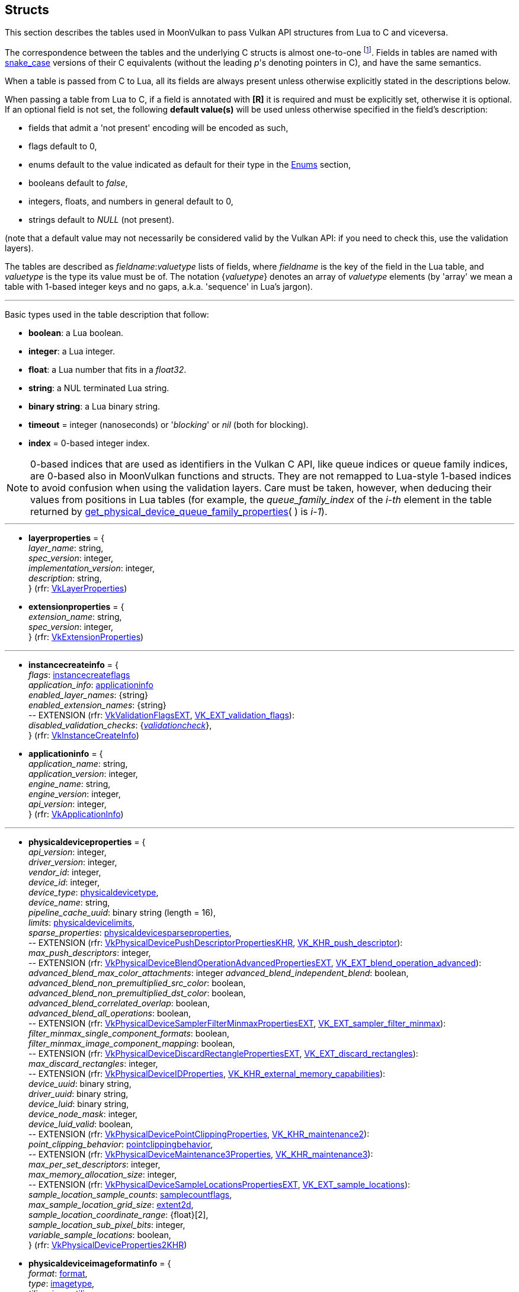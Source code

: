 
[[structs]]
== Structs

This section describes the tables used in MoonVulkan to pass Vulkan API structures 
from Lua to C and viceversa. 

The correspondence between the tables and the underlying C structs is almost one-to-one
footnote:[With respect to C structs, Lua tables don't have fields whose values can be inferred 
from other field values (for example counts, sizes and lengths), and in general all those
fields that can be dealt with by MoonVulkan in C without passing them to/from Lua, like
'sType' and 'pNext' fields.].
Fields in tables are named with https://en.wikipedia.org/wiki/Snake_case[snake_case] versions of their C equivalents 
(without the leading _p_'s denoting pointers in C), and have the same semantics.

When a table is passed from C to Lua, all its fields are always present unless otherwise
explicitly stated in the descriptions below.

When passing a table from Lua to C, if a field is annotated with *[R]* it is required and must
be explicitly set, otherwise it is optional. If an optional field is not set, the following
*default value(s)* will be used unless otherwise specified in the field's description:

* fields that admit a 'not present' encoding will be encoded as such,
* flags default to 0,
* enums default to the value indicated as default for their type in the <<enums, Enums>> section, +
* booleans default to _false_, +
* integers, floats, and numbers in general default to 0, +
* strings default to _NULL_ (not present).

(note that a default value may not necessarily be considered valid by the Vulkan API: 
if you need to check this, use the validation layers).

The tables are described as _fieldname_++:++_valuetype_ lists of fields, where _fieldname_ is
the key of the field in the Lua table, and _valuetype_ is the type its value must be of. 
The notation {_valuetype_} denotes an array of _valuetype_ elements (by 'array' we mean a table 
with 1-based integer keys and no gaps, a.k.a. 'sequence' in Lua's jargon).


'''

Basic types used in the table description that follow:

* [small]#*boolean*: a Lua boolean.#
* [small]#*integer*: a Lua integer.#
* [small]#*float*: a Lua number that fits in a _float32_.#
* [small]#*string*: a NUL terminated Lua string.#
* [small]#*binary string*: a Lua binary string.#

* [[timeout]]
[small]#*timeout* = integer (nanoseconds) or '_blocking_' or _nil_ (both for blocking).#

* [[index]]
[small]#*index* = 0-based integer index.#

NOTE: 0-based indices that are used as identifiers in the Vulkan C API, like queue indices or queue family
indices, are 0-based also in MoonVulkan functions and structs.
They are not remapped to Lua-style 1-based indices to avoid confusion when using the validation layers.
Care must be taken, however, when deducing their values from positions in Lua tables (for example,
the _queue_family_index_ of the _i-th_ element in the table returned by <<get_physical_device_queue_family_properties, get_physical_device_queue_family_properties>>(&nbsp;) is _i-1_).

'''

* [[layerproperties]]
[small]#*layerproperties* = { +
_layer_name_: string, +
_spec_version_: integer, +
_implementation_version_: integer, +
_description_: string, +
} (rfr: https://www.khronos.org/registry/vulkan/specs/1.1-extensions/man/html/VkLayerProperties.html[VkLayerProperties])#


* [[extensionproperties]]
[small]#*extensionproperties* = { +
_extension_name_: string, +
_spec_version_: integer, +
} (rfr: https://www.khronos.org/registry/vulkan/specs/1.1-extensions/man/html/VkExtensionProperties.html[VkExtensionProperties])#

'''

* [[instancecreateinfo]]
[small]#*instancecreateinfo* = { +
_flags_: <<instancecreateflags, instancecreateflags>> +
_application_info_: <<applicationinfo, applicationinfo>> +
_enabled_layer_names_: {string} +
_enabled_extension_names_: {string} +
pass:[--] EXTENSION (rfr: https://www.khronos.org/registry/vulkan/specs/1.1-extensions/html/vkspec.html#VkValidationFlagsEXT[VkValidationFlagsEXT], https://www.khronos.org/registry/vulkan/specs/1.1-extensions/html/vkspec.html#VK_EXT_validation_flags[VK_EXT_validation_flags]): +
_disabled_validation_checks_: {<<validationcheck, _validationcheck_>>}, +
} (rfr: https://www.khronos.org/registry/vulkan/specs/1.1-extensions/man/html/VkInstanceCreateInfo.html[VkInstanceCreateInfo])#

[[applicationinfo]]
* [small]#*applicationinfo* = { +
_application_name_: string, +
_application_version_: integer, +
_engine_name_: string, +
_engine_version_: integer, +
_api_version_: integer, +
} (rfr: https://www.khronos.org/registry/vulkan/specs/1.1-extensions/man/html/VkApplicationInfo.html[VkApplicationInfo])#

'''

* [[physicaldeviceproperties]]
[small]#*physicaldeviceproperties* = { +
_api_version_: integer, +
_driver_version_: integer, +
_vendor_id_: integer, +
_device_id_: integer, +
_device_type_: <<physicaldevicetype, physicaldevicetype>>, +
_device_name_: string, +
_pipeline_cache_uuid_: binary string (length = 16), +
_limits_: <<physicaldevicelimits, physicaldevicelimits>>, +
_sparse_properties_: <<physicaldevicesparseproperties, physicaldevicesparseproperties>>, +
pass:[--] EXTENSION (rfr: https://www.khronos.org/registry/vulkan/specs/1.1-extensions/html/vkspec.html#VkPhysicalDevicePushDescriptorPropertiesKHR[VkPhysicalDevicePushDescriptorPropertiesKHR], https://www.khronos.org/registry/vulkan/specs/1.1-extensions/html/vkspec.html#VK_KHR_push_descriptor[VK_KHR_push_descriptor]): +
_max_push_descriptors_: integer, +
pass:[--] EXTENSION (rfr: https://www.khronos.org/registry/vulkan/specs/1.1-extensions/html/vkspec.html#VkPhysicalDeviceBlendOperationAdvancedPropertiesEXT[VkPhysicalDeviceBlendOperationAdvancedPropertiesEXT], https://www.khronos.org/registry/vulkan/specs/1.1-extensions/html/vkspec.html#VK_EXT_blend_operation_advanced[VK_EXT_blend_operation_advanced]): +
_advanced_blend_max_color_attachments_: integer
_advanced_blend_independent_blend_: boolean, +
_advanced_blend_non_premultiplied_src_color_: boolean, +
_advanced_blend_non_premultiplied_dst_color_: boolean, +
_advanced_blend_correlated_overlap_: boolean, +
_advanced_blend_all_operations_: boolean, +
pass:[--] EXTENSION (rfr: https://www.khronos.org/registry/vulkan/specs/1.1-extensions/html/vkspec.html#VkPhysicalDeviceSamplerFilterMinmaxPropertiesEXT[VkPhysicalDeviceSamplerFilterMinmaxPropertiesEXT], https://www.khronos.org/registry/vulkan/specs/1.1-extensions/html/vkspec.html#VK_EXT_sampler_filter_minmax[VK_EXT_sampler_filter_minmax]): +
_filter_minmax_single_component_formats_: boolean, +
_filter_minmax_image_component_mapping_: boolean, +
pass:[--] EXTENSION (rfr: https://www.khronos.org/registry/vulkan/specs/1.1-extensions/html/vkspec.html#VkPhysicalDeviceDiscardRectanglePropertiesEXT[VkPhysicalDeviceDiscardRectanglePropertiesEXT], https://www.khronos.org/registry/vulkan/specs/1.1-extensions/html/vkspec.html#VK_EXT_discard_rectangles[VK_EXT_discard_rectangles]): +
_max_discard_rectangles_: integer, +
pass:[--] EXTENSION (rfr: https://www.khronos.org/registry/vulkan/specs/1.1-extensions/man/html/VkPhysicalDeviceIDProperties.html[VkPhysicalDeviceIDProperties], https://www.khronos.org/registry/vulkan/specs/1.1-extensions/html/vkspec.html#VK_KHR_external_memory_capabilities[VK_KHR_external_memory_capabilities]): +
_device_uuid_: binary string, +
_driver_uuid_: binary string, +
_device_luid_: binary string, +
_device_node_mask_: integer, +
_device_luid_valid_: boolean, +
pass:[--] EXTENSION (rfr: https://www.khronos.org/registry/vulkan/specs/1.1-extensions/man/html/VkPhysicalDevicePointClippingProperties.html[VkPhysicalDevicePointClippingProperties], https://www.khronos.org/registry/vulkan/specs/1.1-extensions/html/vkspec.html#VK_KHR_maintenance2[VK_KHR_maintenance2]): +
_point_clipping_behavior_: <<pointclippingbehavior, pointclippingbehavior>>, +
pass:[--] EXTENSION (rfr: https://www.khronos.org/registry/vulkan/specs/1.1-extensions/man/html/VkPhysicalDeviceMaintenance3Properties.html[VkPhysicalDeviceMaintenance3Properties], https://www.khronos.org/registry/vulkan/specs/1.1-extensions/html/vkspec.html#VK_KHR_maintenance3[VK_KHR_maintenance3]): +
_max_per_set_descriptors_: integer, +
_max_memory_allocation_size_: integer, +
pass:[--] EXTENSION (rfr: https://www.khronos.org/registry/vulkan/specs/1.1-extensions/html/vkspec.html#VkPhysicalDeviceSampleLocationsPropertiesEXT[VkPhysicalDeviceSampleLocationsPropertiesEXT], https://www.khronos.org/registry/vulkan/specs/1.1-extensions/html/vkspec.html#VK_EXT_sample_locations[VK_EXT_sample_locations]): +
_sample_location_sample_counts_: <<samplecountflags, samplecountflags>>, +
_max_sample_location_grid_size_: <<extent2d, extent2d>>, +
_sample_location_coordinate_range_: {float}[2], +
_sample_location_sub_pixel_bits_: integer, +
_variable_sample_locations_: boolean, +
} (rfr: https://www.khronos.org/registry/vulkan/specs/1.1-extensions/man/html/VkPhysicalDeviceProperties2KHR.html[VkPhysicalDeviceProperties2KHR])#


* [[physicaldeviceimageformatinfo]]
[small]#*physicaldeviceimageformatinfo* = { +
_format_: <<format,format>>, +
_type_: <<imagetype, imagetype>>, +
_tiling_: <<imagetiling, imagetiling>>, +
_usage_: <<imageusageflags, imageusageflags>>, +
_flags_: <<imagecreateflags, imagecreateflags>>, +
pass:[--] EXTENSION (rfr: https://www.khronos.org/registry/vulkan/specs/1.1-extensions/man/html/VkPhysicalDeviceExternalImageFormatInfo.html[VkPhysicalDeviceExternalImageFormatInfo], https://www.khronos.org/registry/vulkan/specs/1.1-extensions/html/vkspec.html#VK_KHR_external_memory_capabilities[VK_KHR_external_memory_capabilities]): +
_handle_type_: <<externalmemoryhandletypeflags, externalmemoryhandletypeflags>>, +
} (rfr: https://www.khronos.org/registry/vulkan/specs/1.1-extensions/man/html/VkPhysicalDeviceImageFormatInfo2.html[VkPhysicalDeviceImageFormatInfo2])#

* [[physicaldevicelimits]]
[small]#*physicaldevicelimits* = { +
_max_image_dimension_1d_: integer, +
_max_image_dimension_2d_: integer, +
_max_image_dimension_3d_: integer, +
_max_image_dimension_cube_: integer, +
_max_image_array_layers_: integer, +
_max_texel_buffer_elements_: integer, +
_max_uniform_buffer_range_: integer, +
_max_storage_buffer_range_: integer, +
_max_push_constants_size_: integer, +
_max_memory_allocation_count_: integer, +
_max_sampler_allocation_count_: integer, +
_buffer_image_granularity_: integer, +
_sparse_address_space_size_: integer, +
_max_bound_descriptor_sets_: integer, +
_max_per_stage_descriptor_samplers_: integer, +
_max_per_stage_descriptor_uniform_buffers_: integer, +
_max_per_stage_descriptor_storage_buffers_: integer, +
_max_per_stage_descriptor_sampled_images_: integer, +
_max_per_stage_descriptor_storage_images_: integer, +
_max_per_stage_descriptor_input_attachments_: integer, +
_max_per_stage_resources_: integer, +
_max_descriptor_set_samplers_: integer, +
_max_descriptor_set_uniform_buffers_: integer, +
_max_descriptor_set_uniform_buffers_dynamic_: integer, +
_max_descriptor_set_storage_buffers_: integer, +
_max_descriptor_set_storage_buffers_dynamic_: integer, +
_max_descriptor_set_sampled_images_: integer, +
_max_descriptor_set_storage_images_: integer, +
_max_descriptor_set_input_attachments_: integer, +
_max_vertex_input_attributes_: integer, +
_max_vertex_input_bindings_: integer, +
_max_vertex_input_attribute_offset_: integer, +
_max_vertex_input_binding_stride_: integer, +
_max_vertex_output_components_: integer, +
_max_tessellation_generation_level_: integer, +
_max_tessellation_patch_size_: integer, +
_max_tessellation_control_per_vertex_input_components_: integer, +
_max_tessellation_control_per_vertex_output_components_: integer, +
_max_tessellation_control_per_patch_output_components_: integer, +
_max_tessellation_control_total_output_components_: integer, +
_max_tessellation_evaluation_input_components_: integer, +
_max_tessellation_evaluation_output_components_: integer, +
_max_geometry_shader_invocations_: integer, +
_max_geometry_input_components_: integer, +
_max_geometry_output_components_: integer, +
_max_geometry_output_vertices_: integer, +
_max_geometry_total_output_components_: integer, +
_max_fragment_input_components_: integer, +
_max_fragment_output_attachments_: integer, +
_max_fragment_dual_src_attachments_: integer, +
_max_fragment_combined_output_resources_: integer, +
_max_compute_shared_memory_size_: integer, +
_max_compute_work_group_count_: {integer}[3], +
_max_compute_work_group_invocations_: integer, +
_max_compute_work_group_size_: {integer}[3], +
_sub_pixel_precision_bits_: integer, +
_sub_texel_precision_bits_: integer, +
_mipmap_precision_bits_: integer, +
_max_draw_indexed_index_value_: integer, +
_max_draw_indirect_count_: integer, +
_max_sampler_lod_bias_: integer, +
_max_sampler_anisotropy_: float, +
_max_viewports_: integer, +
_max_viewport_dimensions_: {integer}[2], +
_viewport_bounds_range_: {float}[2], +
_viewport_sub_pixel_bits_: integer, +
_min_memory_map_alignment_: integer, +
_min_texel_buffer_offset_alignment_: integer, +
_minuniform_buffer_offset_alignment_: integer, +
_min_storage_buffer_offset_alignment_: integer, +
_min_texel_offset_: integer, +
_max_texel_offset_: integer, +
_min_texel_gather_offset_: integer, +
_max_texel_gather_offset_: integer, +
_min_interpolation_offset_: float, +
_max_interpolation_offset_: float, +
_sub_pixel_interpolation_offset_bits_: integer, +
_max_framebuffer_width_: integer, +
_max_framebuffer_height_: integer, +
_max_framebuffer_layers_: integer, +
_framebuffer_color_sample_counts_: <<samplecountflags, samplecountflags>>, +
_framebuffer_depth_sample_counts_: <<samplecountflags, samplecountflags>>, +
_framebuffer_stencil_sample_counts_: <<samplecountflags, samplecountflags>>, +
_framebuffer_no_attachments_sample_counts_: <<samplecountflags, samplecountflags>>, +
_max_color_attachments_: integer, +
_sampled_image_color_sample_counts_: <<samplecountflags, samplecountflags>>, +
_sampled_image_integer_sample_counts_: <<samplecountflags, samplecountflags>>, +
_sampled_image_depth_sample_counts_: <<samplecountflags, samplecountflags>>, +
_sampled_image_stencil_sample_counts_: <<samplecountflags, samplecountflags>>, +
_storage_image_sample_counts_: <<samplecountflags, samplecountflags>>, +
_max_sample_mask_words_: integer, +
_timestamp_compute_and_graphics_: boolean, +
_timestamp_period_: float, +
_max_clip_distances_: integer, +
_max_cull_distances_: integer, +
_max_combined_clip_and_cull_distances_: integer, +
_discrete_queue_priorities_: integer, +
_point_size_range_: {float}[2], +
_line_width_range_: {float}[2], +
_point_size_granularity_: float, +
_line_width_granularity_: float, +
_strict_lines_: boolean, +
_standard_sample_locations_: boolean, +
_optimal_buffer_copy_offset_alignment_: integer, +
_optimal_buffer_copy_row_pitch_alignment_: integer, +
_non_coherent_atom_size_: integer, +
} (rfr: https://www.khronos.org/registry/vulkan/specs/1.1-extensions/man/html/VkPhysicalDeviceLimits.html[VkPhysicalDeviceLimits])#

* [[physicaldevicesparseproperties]]
[small]#*physicaldevicesparseproperties* = { +
_residency_standard_2d_block_shape_: boolean, +
_residency_standard_2d_multisample_block_shape_: boolean, +
_residency_standard_3d_block_shape_: boolean, +
_residency_aligned_mip_size_: boolean, +
_residency_non_resident_strict_: boolean, +
} (rfr: https://www.khronos.org/registry/vulkan/specs/1.1-extensions/man/html/VkPhysicalDeviceSparseProperties.html[VkPhysicalDeviceSparseProperties])#

* [[physicaldevicefeatures]]
[small]#*physicaldevicefeatures* = { +
_robust_buffer_access_: boolean, +
_full_draw_index_uint_32_: boolean, +
_image_cube_array_: boolean, +
_independent_blend_: boolean, +
_geometry_shader_: boolean, +
_tessellation_shader_: boolean, +
_sample_rate_shading_: boolean, +
_dual_src_blend_: boolean, +
_logic_op_: boolean, +
_multi_draw_indirect_: boolean, +
_draw_indirect_first_instance_: boolean, +
_depth_clamp_: boolean, +
_depth_bias_clamp_: boolean, +
_fill_mode_non_solid_: boolean, +
_depth_bounds_: boolean, +
_wide_lines_: boolean, +
_large_points_: boolean, +
_alpha_to_one_: boolean, +
_multi_viewport_: boolean, +
_sampler_anisotropy_: boolean, +
_texture_compression_etc2_: boolean, +
_texture_compression_astc_ldr_: boolean, +
_texture_compression_bc_: boolean, +
_occlusion_query_precise_: boolean, +
_pipeline_statistics_query_: boolean, +
_vertex_pipeline_stores_and_atomics_: boolean, +
_fragment_stores_and_atomics_: boolean, +
_shader_tessellation_and_geometry_point_size_: boolean, +
_shader_image_gather_extended_: boolean, +
_shader_storage_image_extended_formats_: boolean, +
_shader_storage_image_multisample_: boolean, +
_shader_storage_image_read_without_format_: boolean, +
_shader_storage_image_write_without_format_: boolean, +
_shader_uniform_buffer_array_dynamic_indexing_: boolean, +
_shader_sampled_image_array_dynamic_indexing_: boolean, +
_shader_storage_buffer_array_dynamic_indexing_: boolean, +
_shader_storage_image_array_dynamic_indexing_: boolean, +
_shader_clip_distance_: boolean, +
_shader_cull_distance_: boolean, +
_shader_float_64_: boolean, +
_shader_int_64_: boolean, +
_shader_int_16_: boolean, +
_shader_resource_residency_: boolean, +
_shader_resource_min_lod_: boolean, +
_sparse_binding_: boolean, +
_sparse_residency_buffer_: boolean, +
_sparse_residency_image_2d_: boolean, +
_sparse_residency_image_3d_: boolean, +
_sparse_residency_2_samples_: boolean, +
_sparse_residency_4_samples_: boolean, +
_sparse_residency_8_samples_: boolean, +
_sparse_residency_16_samples_: boolean, +
_sparse_residency_aliased_: boolean, +
_variable_multisample_rate_: boolean, +
_inherited_queries_: boolean, +
pass:[--] EXTENSION (rfr: https://www.khronos.org/registry/vulkan/specs/1.1-extensions/man/html/VkPhysicalDevice8BitStorageFeaturesKHR.html[VkPhysicalDevice8BitStorageFeaturesKHR], https://www.khronos.org/registry/vulkan/specs/1.1-extensions/html/vkspec.html#VK_KHR_8bit_storage[VK_KHR_8bit_storage]): +
_storage_buffer_8bit_access_: boolean, +
_uniform_and_storage_buffer_8bit_access_: boolean, +
_storage_push_constant_8_: boolean, +
pass:[--] EXTENSION (rfr: https://www.khronos.org/registry/vulkan/specs/1.1-extensions/man/html/VkPhysicalDevice16BitStorageFeatures.html[VkPhysicalDevice16BitStorageFeatures], https://www.khronos.org/registry/vulkan/specs/1.1-extensions/html/vkspec.html#VK_KHR_16bit_storage[VK_KHR_16bit_storage]): +
_storage_buffer_16bit_access_: boolean, +
_uniform_and_storage_buffer_16bit_access_: boolean, +
_storage_push_constant_16_: boolean, +
_storage_input_output_16_: boolean, +
pass:[--] EXTENSION (rfr: https://www.khronos.org/registry/vulkan/specs/1.1-extensions/man/html/VkPhysicalDeviceVariablePointerFeatures.html[VkPhysicalDeviceVariablePointerFeatures], https://www.khronos.org/registry/vulkan/specs/1.1-extensions/html/vkspec.html#VK_KHR_variable_pointers[VK_KHR_variable_pointers]): +
_variable_pointers_storage_buffer_: boolean, +
_variable_pointers_: boolean, +
pass:[--] EXTENSION (rfr: https://www.khronos.org/registry/vulkan/specs/1.1-extensions/html/vkspec.html#VkPhysicalDeviceBlendOperationAdvancedFeaturesEXT[VkPhysicalDeviceBlendOperationAdvancedFeaturesEXT], https://www.khronos.org/registry/vulkan/specs/1.1-extensions/html/vkspec.html#VK_EXT_blend_operation_advanced[VK_EXT_blend_operation_advanced]): +
_advanced_blend_coherent_operations_: boolean, +
pass:[--] EXTENSION (rfr: https://www.khronos.org/registry/vulkan/specs/1.1-extensions/man/html/VkPhysicalDeviceSamplerYcbcrConversionFeatures.html[VkPhysicalDeviceSamplerYcbcrConversionFeatures], https://www.khronos.org/registry/vulkan/specs/1.1-extensions/html/vkspec.html#VK_KHR_sampler_ycbcr_conversion[VK_KHR_sampler_ycbcr_conversion]): +
_sampler_ycbcr_conversion_: boolean, +
pass:[--] EXTENSION (rfr: https://www.khronos.org/registry/vulkan/specs/1.1-extensions/man/html/VkPhysicalDeviceConditionalRenderingFeaturesEXT.html[VkPhysicalDeviceConditionalRenderingFeaturesEXT], https://www.khronos.org/registry/vulkan/specs/1.1-extensions/html/vkspec.html#VK_EXT_conditional_rendering[VK_EXT_conditional_rendering]): +
_conditional_rendering_: boolean, +
_inherited_conditional_rendering_: boolean, +
} (rfr: https://www.khronos.org/registry/vulkan/specs/1.1-extensions/man/html/VkPhysicalDeviceFeatures2.html[VkPhysicalDeviceFeatures2])#

* [[queuefamilyproperties]]
[small]#*queuefamilyproperties* = { +
_queue_family_index_: <<index, index>>, +
_queue_flags_: <<queueflags, queueflags>>, +
_queue_count_: integer, +
_timestamp_valid_bits_: integer, +
_min_image_transfer_granularity_: <<extent3d, extent3d>>, +
} (rfr: https://www.khronos.org/registry/vulkan/specs/1.1-extensions/man/html/VkQueueFamilyProperties.html[VkQueueFamilyProperties])#

* [[physicaldevicememoryproperties]]
[small]#*physicaldevicememoryproperties* = { +
_memory_types_: {<<memorytype, memorytype>>}, +
_memory_heaps_: {<<memoryheap, memoryheap>>}, +
} (rfr: https://www.khronos.org/registry/vulkan/specs/1.1-extensions/man/html/VkPhysicalDeviceMemoryProperties.html[VkPhysicalDeviceMemoryProperties])#

* [[memorytype]]
[small]#*memorytype* = { +
_memory_type_index_: <<index, index>>, +
_property_flags_: <<memorypropertyflags, memorypropertyflags>>, +
_heap_index_: <<index, index>>, +
} (rfr: https://www.khronos.org/registry/vulkan/specs/1.1-extensions/man/html/VkMemoryType.html[VkMemoryType])#

* [[memoryheap]]
[small]#*memoryheap* = { +
_memory_heap_index_: <<index, index>>, +
_size_: integer, +
_flags_: <<memoryheapflags, memoryheapflags>>, +
} (rfr: https://www.khronos.org/registry/vulkan/specs/1.1-extensions/man/html/VkMemoryHeap.html[VkMemoryHeap])#


* [[formatproperties]]
[small]#*formatproperties* = { +
_linear_tiling_features_: <<formatfeatureflags, formatfeatureflags>>, +
_optimal_tiling_features_: <<formatfeatureflags, formatfeatureflags>>, +
_buffer_features_: <<formatfeatureflags, formatfeatureflags>>, +
} (rfr: https://www.khronos.org/registry/vulkan/specs/1.1-extensions/man/html/VkFormatProperties.html[VkFormatProperties])#


* [[imageformatproperties]]
[small]#*imageformatproperties* = { +
_max_extent_: <<extent3d, extent3d>>, +
_max_mip_levels_: integer, +
_max_array_layers_: integer, +
_sample_counts_: integer, +
_max_resource_size_: integer, +
pass:[--] EXTENSION (rfr: https://www.khronos.org/registry/vulkan/specs/1.1-extensions/man/html/VkExternalImageFormatProperties.html[VkExternalImageFormatProperties], https://www.khronos.org/registry/vulkan/specs/1.1-extensions/html/vkspec.html#VK_KHR_external_memory_capabilities[VK_KHR_external_memory_capabilities]): +
_external_memory_properties_: <<externalmemoryproperties, externalmemoryproperties>>, +
pass:[--] EXTENSION (rfr: https://www.khronos.org/registry/vulkan/specs/1.1-extensions/man/html/VkSamplerYcbcrConversionImageFormatProperties.html[VkSamplerYcbcrConversionImageFormatProperties], https://www.khronos.org/registry/vulkan/specs/1.1-extensions/html/vkspec.html#VK_KHR_sampler_ycbcr_conversion[VK_KHR_sampler_ycbcr_conversion]): +
_combined_image_sampler_descriptor_count_: integer, +
} (rfr: https://www.khronos.org/registry/vulkan/specs/1.1-extensions/man/html/VkImageFormatProperties.html[VkImageFormatProperties])#


* [[physicaldevicesparseimageformatinfo]]
[small]#*physicaldevicesparseimageformatinfo* = { +
_format_: <<format,format>>, +
_type_: <<imagetype, imagetype>>, +
_samples_: <<samplecountflags, samplecountflags>>, +
_usage_: <<imageusageflags, imageusageflags>>, +
_tiling_: <<imagetiling, imagetiling>>, +
} (rfr: https://www.khronos.org/registry/vulkan/specs/1.1-extensions/man/html/VkPhysicalDeviceSparseImageFormatInfo2.html[VkPhysicalDeviceSparseImageFormatInfo2])#

* [[sparseimageformatproperties]]
[small]#*sparseimageformatproperties* = { +
_aspect_mask_: <<imageaspectflags, imageaspectflags>>, +
_image_granularity_: <<extent3d, extent3d>>, +
_flags_: <<sparseimageformatflags, sparseimageformatflags>>, +
} (rfr: https://www.khronos.org/registry/vulkan/specs/1.1-extensions/man/html/VkSparseImageFormatProperties.html[VkSparseImageFormatProperties])#

* [[externalmemoryproperties]]
[small]#*externalmemoryproperties* = { +
_external_memory_features_: <<externalmemoryfeatureflags, externalmemoryfeatureflags>>, +
_export_from_imported_handle_types_: <<externalmemoryhandletypeflags, externalmemoryhandletypeflags>>, +
_compatible_handle_types_: <<externalmemoryhandletypeflags, externalmemoryhandletypeflags>>, +
} (rfr: https://www.khronos.org/registry/vulkan/specs/1.1-extensions/man/html/VkExternalMemoryProperties.html[VkExternalMemoryProperties])#

* [[physicaldeviceexternalbufferinfo]]
[small]#*physicaldeviceexternalbufferinfo* = { +
_flags_: <<buffercreateflags, buffercreateflags>>, +
_usage_: <<bufferusageflags, bufferusageflags>>, +
_handle_type_: <<externalmemoryhandletypeflags, externalmemoryhandletypeflags>>, +
} (rfr: https://www.khronos.org/registry/vulkan/specs/1.1-extensions/man/html/VkPhysicalDeviceExternalBufferInfo.html[VkPhysicalDeviceExternalBufferInfo])#

* [[externalbufferproperties]]
[small]#*externalbufferproperties* = { +
_external_memory_properties_: <<externalmemoryproperties, externalmemoryproperties>>, +
} (rfr: https://www.khronos.org/registry/vulkan/specs/1.1-extensions/man/html/VkExternalBufferProperties.html[VkExternalBufferProperties])#

* [[physicaldeviceexternalfenceinfo]]
[small]#*physicaldeviceexternalfenceinfo* = { +
_handle_type_: <<externalfencehandletypeflags, externalfencehandletypeflags>>, +
} (rfr: https://www.khronos.org/registry/vulkan/specs/1.1-extensions/man/html/VkPhysicalDeviceExternalFenceInfo.html[VkPhysicalDeviceExternalFenceInfo])#

* [[externalfenceproperties]]
[small]#*externalfenceproperties* = { +
_export_from_imported_handle_types_: <<externalfencehandletypeflags, externalfencehandletypeflags>>, +
_compatible_handle_types_: <<externalfencehandletypeflags, externalfencehandletypeflags>>, +
_external_fence_features_: <<externalfencefeatureflags, externalfencefeatureflags>>, +
} (rfr: https://www.khronos.org/registry/vulkan/specs/1.1-extensions/man/html/VkExternalFenceProperties.html[VkExternalFenceProperties])#


* [[physicaldeviceexternalsemaphoreinfo]]
[small]#*physicaldeviceexternalsemaphoreinfo* = { +
_handle_type_: <<externalsemaphorehandletypeflags, externalsemaphorehandletypeflags>>, +
} (rfr: https://www.khronos.org/registry/vulkan/specs/1.1-extensions/man/html/VkPhysicalDeviceExternalSemaphoreInfo.html[VkPhysicalDeviceExternalSemaphoreInfo])#

* [[externalsemaphoreproperties]]
[small]#*externalsemaphoreproperties* = { +
_export_from_imported_handle_types_: <<externalsemaphorehandletypeflags, externalsemaphorehandletypeflags>>, +
_compatible_handle_types_: <<externalsemaphorehandletypeflags, externalsemaphorehandletypeflags>>, +
_external_semaphore_features_: <<externalsemaphorefeatureflags, externalsemaphorefeatureflags>>, +
} (rfr: https://www.khronos.org/registry/vulkan/specs/1.1-extensions/man/html/VkExternalSemaphoreProperties.html[VkExternalSemaphoreProperties])#

'''

* [[multisampleproperties]]
[small]#*multisampleproperties* = { +
_max_sample_location_grid_size_: <<extent2d, _extent2d_>>, +
} (rfr: https://www.khronos.org/registry/vulkan/specs/1.1-extensions/html/vkspec.html#VkMultisamplePropertiesEXT[VkMultisamplePropertiesEXT])#

'''

* [[devicecreateinfo]]
[small]#*devicecreateinfo* = { +
_flags_: <<devicecreateflags, devicecreateflags>>, +
_queue_create_infos_: {<<devicequeuecreateinfo, devicequeuecreateinfo>>} *[R]*, +
_enabled_layer_names_: {string} _(DEPRECATED)_, +
_enabled_extension_names_: {_string_}, +
_enabled_features_: {<<physicaldevicefeatures, physicaldevicefeatures>>}, +
} (rfr: https://www.khronos.org/registry/vulkan/specs/1.1-extensions/man/html/VkDeviceCreateInfo.html[VkDeviceCreateInfo])#


* [[devicequeuecreateinfo]]
[small]#*devicequeuecreateinfo* = { +
_flags_: <<devicequeuecreateflags, devicequeuecreateflags>>, +
_queue_family_index_: <<index, index>>, +
_queue_priorities_: {float} *[R]*, +
pass:[--] EXTENSION (rfr: https://www.khronos.org/registry/vulkan/specs/1.1-extensions/html/vkspec.html#VkDeviceQueueGlobalPriorityCreateInfoKHR[VkDeviceQueueGlobalPriorityCreateInfoKHR], https://www.khronos.org/registry/vulkan/specs/1.1-extensions/html/vkspec.html#VK_KHR_global_priority[VK_KHR_global_priority]): +
_global_priority_: <<queueglobalpriority, queueglobalpriority>>, +
} (rfr: https://www.khronos.org/registry/vulkan/specs/1.1-extensions/man/html/VkDeviceQueueCreateInfo.html[VkDeviceQueueCreateInfo])#

* [[devicequeueinfo]]
[small]#*devicequeueinfo* = { +
_flags_: <<devicequeuecreateflags, devicequeuecreateflags>>, +
_queue_family_index_: <<index, index>>, +
_queue_index_: <<index, index>>, +
} (rfr: https://www.khronos.org/registry/vulkan/specs/1.1-extensions/html/vkspec.html#VkDeviceQueueInfo2[VkDeviceQueueInfo2])#

'''

* [[submitinfo]]
[small]#*submitinfo* = { +
_wait_semaphores_: {<<semaphore, semaphore>>}, +
_wait_dst_stage_mask_: {<<pipelinestageflags, pipelinestageflags>>}, +
_command_buffers_: {<<command_buffer, command_buffer>>}, +
_signal_semaphores_: {<<semaphore, semaphore>>}, +
} (rfr: https://www.khronos.org/registry/vulkan/specs/1.1-extensions/man/html/VkSubmitInfo.html[VkSubmitInfo])#

* [[bindsparseinfo]]
[small]#*bindsparseinfo* = { +
_wait_semaphores_: {<<semaphore, semaphore>>}, +
_buffer_binds_: {<<sparsebuffermemorybindinfo, sparsebuffermemorybindinfo>>}, +
_image_opaque_binds_: {<<sparseimageopaquememorybindinfo, sparseimageopaquememorybindinfo>>}, +
_image_binds_: {<<sparseimagememorybindinfo, sparseimagememorybindinfo>>}, +
_signal_semaphores_: {<<semaphore, semaphore>>}, +
} (rfr: https://www.khronos.org/registry/vulkan/specs/1.1-extensions/man/html/VkBindSparseInfo.html[VkBindSparseInfo])#

* [[sparsebuffermemorybindinfo]]
[small]#*sparsebuffermemorybindinfo* = { +
_buffer_: <<buffer, buffer>> *[R]*, +
_binds_: {<<sparsememorybind, sparsememorybind>>} *[R]*, +
} (rfr: https://www.khronos.org/registry/vulkan/specs/1.1-extensions/man/html/VkSparseBufferMemoryBindInfo.html[VkSparseBufferMemoryBindInfo])#

* [[sparseimageopaquememorybindinfo]]
[small]#*sparseimageopaquememorybindinfo* = { +
_image_: <<image, image>> *[R]*, +
_binds_: {<<sparsememorybind, sparsememorybind>>} *[R]*, +
} (rfr: https://www.khronos.org/registry/vulkan/specs/1.1-extensions/man/html/VkSparseImageOpaqueMemoryBindInfo.html[VkSparseImageOpaqueMemoryBindInfo])#

* [[sparsememorybind]]
[small]#*sparsememorybind* = { +
_resource_offset_: integer, +
_size_: integer, +
_memory_: <<device_memory, device_memory>> *[R]*, +
_memory_offset_: integer, +
_flags_: <<sparsememorybindflags, sparsememorybindflags>>, +
} (rfr: https://www.khronos.org/registry/vulkan/specs/1.1-extensions/man/html/VkSparseMemoryBind.html[VkSparseMemoryBind])#


* [[sparseimagememorybindinfo]]
[small]#*sparseimagememorybindinfo* = { +
_image_: <<image, image>> *[R]*, +
_binds_: {<<sparseimagememorybind, sparseimagememorybind>>} *[R]*, +
} (rfr: https://www.khronos.org/registry/vulkan/specs/1.1-extensions/man/html/VkSparseImageMemoryBindInfo.html[VkSparseImageMemoryBindInfo])#

* [[sparseimagememorybind]]
[small]#*sparseimagememorybind* = { +
_subresource_: <<imagesubresource, imagesubresource>> *[R]*, +
_offset_: <<offset3d, offset3d>>, +
_extent_: <<extent3d, extent3d>>, +
_memory_: <<device_memory, device_memory>> *[R]*, +
_memory_offset_: integer, +
_flags_: <<sparseimagememorybindflags, sparseimagememorybindflags>>, +
} (rfr: https://www.khronos.org/registry/vulkan/specs/1.1-extensions/man/html/VkSparseImageMemoryBind.html[VkSparseImageMemoryBind])#

'''

* [[commandpoolcreateinfo]]
[small]#*commandpoolcreateinfo* = { +
_flags_: <<commandpoolcreateflags, commandpoolcreateflags>>, +
_queue_family_index_: <<index, index>>, +
} (rfr: https://www.khronos.org/registry/vulkan/specs/1.1-extensions/man/html/VkCommandPoolCreateInfo.html[VkCommandPoolCreateInfo])#

* [[commandbufferallocateinfo]]
[small]#*commandbufferallocateinfo* = { +
_level_: <<commandbufferlevel, commandbufferlevel>> *[R]*, +
_command_buffer_count_: integer, +
} (rfr: https://www.khronos.org/registry/vulkan/specs/1.1-extensions/man/html/VkCommandBufferAllocateInfo.html[VkCommandBufferAllocateInfo])#

* [[commandbufferbegininfo]]
[small]#*commandbufferbegininfo* = { +
_flags_: <<commandbufferusageflags, commandbufferusageflags>>, +
_inheritance_info_: <<commandbufferinheritanceinfo, commandbufferinheritanceinfo>>, +
} (rfr: https://www.khronos.org/registry/vulkan/specs/1.1-extensions/man/html/VkCommandBufferBeginInfo.html[VkCommandBufferBeginInfo])#


* [[commandbufferinheritanceinfo]]
[small]#*commandbufferinheritanceinfo* = { +
_render_pass_: <<render_pass, render_pass>> *[R]*, +
_subpass_: integer, +
_framebuffer_: <<framebuffer, framebuffer>> *[R]*, +
_occlusion_query_enable_: boolean, +
_query_flags_: <<querycontrolflags, querycontrolflags>>, +
_pipeline_statistics_: <<querypipelinestatisticflags, querypipelinestatisticflags>>, +
pass:[--] EXTENSION (rfr: https://www.khronos.org/registry/vulkan/specs/1.1-extensions/man/html/VkCommandBufferInheritanceConditionalRenderingInfoEXT.html[VkCommandBufferInheritanceConditionalRenderingInfoEXT], https://www.khronos.org/registry/vulkan/specs/1.1-extensions/html/vkspec.html#VK_EXT_conditional_rendering[VK_EXT_conditional_rendering]): +
_conditional_rendering_enable_: boolean, +
} (rfr: https://www.khronos.org/registry/vulkan/specs/1.1-extensions/man/html/VkCommandBufferInheritanceInfo.html[VkCommandBufferInheritanceInfo])#

'''

* [[fencecreateinfo]]
[small]#*fencecreateinfo* = { +
_flags_: <<fencecreateflags, fencecreateflags>>, +
pass:[--] EXTENSION (rfr: https://www.khronos.org/registry/vulkan/specs/1.1-extensions/man/html/VkExportFenceCreateInfo.html[VkExportFenceCreateInfo], https://www.khronos.org/registry/vulkan/specs/1.1-extensions/html/vkspec.html#VK_KHR_external_fence[VK_KHR_external_fence]): +
_handle_types_: <<externalfencehandletypeflags, externalfencehandletypeflags>>, +
} (rfr: https://www.khronos.org/registry/vulkan/specs/1.1-extensions/man/html/VkFenceCreateInfo.html[VkFenceCreateInfo])#

* [[deviceeventinfo]]
[small]#*deviceeventinfo* = { +
_device_event_: <<deviceeventtype, deviceeventtype>>, +
} (rfr: https://www.khronos.org/registry/vulkan/specs/1.1-extensions/html/vkspec.html#VkDeviceEventInfoEXT[VkDeviceEventInfoEXT])#

* [[displayeventinfo]]
[small]#*displayeventinfo* = { +
_display_event_: <<displayeventtype, displayeventtype>>, +
} (rfr: https://www.khronos.org/registry/vulkan/specs/1.1-extensions/html/vkspec.html#VkDisplayEventInfoEXT[VkDisplayEventInfoEXT])#

* [[importfencefdinfo]]
[small]#*importfencefdinfo* = { +
_flags_: <<fenceimportflags, fenceimportflags>>, +
_handle_type_: <<externalfencehandletypeflagbits, externalfencehandletypeflagbits>>, +
_fd_: integer, +
} (rfr: https://www.khronos.org/registry/vulkan/specs/1.1-extensions/html/vkspec.html#VkImportFenceFdInfoKHR[VkImportFenceFdInfoKHR])#

* [[fencegetfdinfo]]
[small]#*fencegetfdinfo* = { +
_handle_type_: <<externalfencehandletypeflagbits, externalfencehandletypeflagbits>>, +
} (rfr: https://www.khronos.org/registry/vulkan/specs/1.1-extensions/html/vkspec.html#VkFenceGetFdInfoKHR[VkFenceGetFdInfoKHR])#

'''

* [[semaphorecreateinfo]]
[small]#*semaphorecreateinfo* = { +
_flags_: <<semaphorecreateflags, semaphorecreateflags>>, +
pass:[--] EXTENSION (rfr: https://www.khronos.org/registry/vulkan/specs/1.1-extensions/man/html/VkExportSemaphoreCreateInfo.html[VkExportSemaphoreCreateInfo], https://www.khronos.org/registry/vulkan/specs/1.1-extensions/html/vkspec.html#VK_KHR_external_semaphore[VK_KHR_external_semaphore]): +
_handle_types_: <<externalsemaphorehandletypeflags, externalsemaphorehandletypeflags>>, +
} (rfr: https://www.khronos.org/registry/vulkan/specs/1.1-extensions/man/html/VkSemaphoreCreateInfo.html[VkSemaphoreCreateInfo])#

* [[importsemaphorefdinfo]]
[small]#*importsemaphorefdinfo* = { +
_flags_: <<semaphoreimportflags, semaphoreimportflags>>, +
_handle_type_: <<externalsemaphorehandletypeflagbits, externalsemaphorehandletypeflagbits>>, +
_fd_: integer, +
} (rfr: https://www.khronos.org/registry/vulkan/specs/1.1-extensions/html/vkspec.html#VkImportSemaphoreFdInfoKHR[VkImportSemaphoreFdInfoKHR])#

* [[semaphoregetfdinfo]]
[small]#*semaphoregetfdinfo* = { +
_handle_type_: <<externalsemaphorehandletypeflagbits, externalsemaphorehandletypeflagbits>>, +
} (rfr: https://www.khronos.org/registry/vulkan/specs/1.1-extensions/html/vkspec.html#VkSemaphoreGetFdInfoKHR[VkSemaphoreGetFdInfoKHR])#

'''

* [[eventcreateinfo]]
[small]#*eventcreateinfo* = { +
_flags_: <<eventcreateflags, eventcreateflags>>, +
} (rfr: https://www.khronos.org/registry/vulkan/specs/1.1-extensions/man/html/VkEventCreateInfo.html[VkEventCreateInfo])#

'''

* [[renderpasscreateinfo]]
[small]#*renderpasscreateinfo* = { +
_flags_: <<renderpasscreateflags, renderpasscreateflags>>, +
_subpasses_: {<<subpassdescription, subpassdescription>>} *[R]*, +
_attachments_: {<<attachmentdescription, attachmentdescription>>}, +
_dependencies_: {<<subpassdependency, subpassdependency>>}, +
pass:[--] EXTENSION (rfr: https://www.khronos.org/registry/vulkan/specs/1.1-extensions/man/html/VkRenderPassInputAttachmentAspectCreateInfo.html[VkRenderPassInputAttachmentAspectCreateInfo], https://www.khronos.org/registry/vulkan/specs/1.1-extensions/html/vkspec.html#VK_KHR_maintenance2[VK_KHR_maintenance2]): +
_input_attachment_aspect_references_: {<<inputattachmentaspectreference, inputattachmentaspectreference>>}, +
} (rfr: https://www.khronos.org/registry/vulkan/specs/1.1-extensions/man/html/VkRenderPassCreateInfo.html[VkRenderPassCreateInfo])#


* [[attachmentdescription]]
[small]#*attachmentdescription* = { +
_flags_: <<attachmentdescriptionflags, attachmentdescriptionflags>>, +
_format_: <<format, format>>, +
_samples_: <<samplecountflags, samplecountflags>> (defaults to 1), +
_load_op_: <<attachmentloadop, attachmentloadop>>, +
_store_op_: <<attachmentstoreop, attachmentstoreop>>, +
_stencil_load_op_: <<attachmentloadop, attachmentloadop>>, +
_stencil_store_op_: <<attachmentstoreop, attachmentstoreop>>, +
_initial_layout_: <<imagelayout, imagelayout>>, +
_final_layout_: <<imagelayout, imagelayout>>, +
} (rfr: https://www.khronos.org/registry/vulkan/specs/1.1-extensions/man/html/VkAttachmentDescription.html[VkAttachmentDescription])#


* [[subpassdescription]]
[small]#*subpassdescription* = { +
_flags_: <<subpassdescriptionflags, subpassdescriptionflags>>, +
_pipeline_bind_point_: <<pipelinebindpoint, pipelinebindpoint>>, +
_input_attachments_: {<<attachmentreference, attachmentreference>>}, +
_color_attachments_: {<<attachmentreference, attachmentreference>>}, +
_resolve_attachments_: {<<attachmentreference, attachmentreference>>}, +
_depth_stencil_attachment_: <<attachmentreference, attachmentreference>>, +
_preserve_attachments_: {integer}, +
} (rfr: https://www.khronos.org/registry/vulkan/specs/1.1-extensions/man/html/VkSubpassDescription.html[VkSubpassDescription])#

* [[attachmentreference]]
[small]#*attachmentreference* = { +
_attachment_: integer or '_unused_' (defaults to '_unused_'), +
_layout_: <<imagelayout, imagelayout>> *[R]*, +
} (rfr: https://www.khronos.org/registry/vulkan/specs/1.1-extensions/man/html/VkAttachmentReference.html[VkAttachmentReference])#

* [[subpassdependency]]
[small]#*subpassdependency* = { +
_src_subpass_: integer or '_external_', +
_dst_subpass_: integer or '_external_', +
_src_stage_mask_: <<pipelinestageflags, pipelinestageflags>>, +
_dst_stage_mask_: <<pipelinestageflags, pipelinestageflags>>, +
_src_access_mask_: <<accessflags, accessflags>>, +
_dst_access_mask_: <<accessflags, accessflags>>, +
_dependency_flags_: <<dependencyflags, dependencyflags>>, +
} (rfr: https://www.khronos.org/registry/vulkan/specs/1.1-extensions/man/html/VkSubpassDependency.html[VkSubpassDependency])#

* [[inputattachmentaspectreference]]
[small]#*inputattachmentaspectreference* = { +
_subpass_: integer, +
_input_attachment_index_: <<index, index>>, +
_aspect_mask_: <<imageaspectflags, imageaspectflags>>, +
} (rfr: https://www.khronos.org/registry/vulkan/specs/1.1-extensions/man/html/VkInputAttachmentAspectReference.html[VkInputAttachmentAspectReference])#

'''

* [[framebuffercreateinfo]]
[small]#*framebuffercreateinfo* = { +
_flags_: <<framebuffercreateflags, framebuffercreateflags>>, +
_render_pass_: <<render_pass, render_pass>> *[R]*, +
_width_: integer, +
_height_: integer, +
_layers_: integer (defaults to 1), +
_attachments_: {<<image_view, image_view>>}, +
} (rfr: https://www.khronos.org/registry/vulkan/specs/1.1-extensions/man/html/VkFramebufferCreateInfo.html[VkFramebufferCreateInfo])#

'''

* [[shadermodulecreateinfo]]
[small]#*shadermodulecreateinfo* = { +
_flags_: <<shadermodulecreateflags, shadermodulecreateflags>>, +
_code_: binary string *[R]*, +
pass:[--] EXTENSION (rfr: https://www.khronos.org/registry/vulkan/specs/1.1-extensions/html/vkspec.html#VkShaderModuleValidationCacheCreateInfoEXT[VkShaderModuleValidationCacheCreateInfoEXT], https://www.khronos.org/registry/vulkan/specs/1.1-extensions/html/vkspec.html#VK_EXT_validation_cache[VK_EXT_validation_cache]): +
_validation_cache_: <<validation_cache, validation_cache>>, +
} (rfr: https://www.khronos.org/registry/vulkan/specs/1.1-extensions/man/html/VkShaderModuleCreateInfo.html[VkShaderModuleCreateInfo])#

'''

* [[pipelinecachecreateinfo]]
[small]#*pipelinecachecreateinfo* = { +
_flags_: <<pipelinecachecreateflags, pipelinecachecreateflags>>, +
_initial_data_: binary string, +
} (rfr: https://www.khronos.org/registry/vulkan/specs/1.1-extensions/man/html/VkPipelineCacheCreateInfo.html[VkPipelineCacheCreateInfo])#

'''

* [[validationcachecreateinfo]]
[small]#*validationcachecreateinfo* = { +
_flags_: <<validationcachecreateflags, validationcachecreateflags>>, +
_initial_data_: binary string, +
} (rfr: https://www.khronos.org/registry/vulkan/specs/1.1-extensions/html/vkspec.html#VkValidationCacheCreateInfoEXT[VkValidationCacheCreateInfoEXT])#

'''

* [[buffercreateinfo]]
[small]#*buffercreateinfo* = { +
_flags_: <<buffercreateflags, buffercreateflags>>, +
_size_: integer +
_usage_: <<bufferusageflags, bufferusageflags>>, +
_sharing_mode_: <<sharingmode, sharingmode>>, +
_queue_family_indices_: {<<index, index>>}, +
pass:[--] EXTENSION (rfr: https://www.khronos.org/registry/vulkan/specs/1.1-extensions/man/html/VkExternalMemoryBufferCreateInfo.html[VkExternalMemoryBufferCreateInfo], https://www.khronos.org/registry/vulkan/specs/1.1-extensions/html/vkspec.html#VK_KHR_external_memory[VK_KHR_external_memory]): +
_handle_types_: <<externalmemoryhandletypeflags, externalmemoryhandletypeflags>>, +
} (rfr: https://www.khronos.org/registry/vulkan/specs/1.1-extensions/man/html/VkBufferCreateInfo.html[VkBufferCreateInfo])#

* [[bufferviewcreateinfo]]
[small]#*bufferviewcreateinfo* = { +
_flags_: <<bufferviewcreateflags, bufferviewcreateflags>>, +
_format_: <<format, format>>, +
_offset_: integer, +
_range_: integer, +
} (rfr: https://www.khronos.org/registry/vulkan/specs/1.1-extensions/man/html/VkBufferViewCreateInfo.html[VkBufferViewCreateInfo])#

'''

* [[imagecreateinfo]]
[small]#*imagecreateinfo* = { +
_flags_: <<imagecreateflags, imagecreateflags>>, +
_image_type_: <<imagetype, imagetype>>, +
_format_: <<format, format>>, +
_extent_: <<extent3d, extent3d>>, +
_mip_levels_: integer (defaults to 1), +
_array_layers_: integer (defaults to 1), +
_samples_: <<samplecountflags, samplecountflags>> (defaults to 1), +
_tiling_: <<imagetiling, imagetiling>>, +
_usage_: <<imageusageflags, imageusageflags>>, +
_initial_layout_: <<imagelayout, imagelayout>>, +
_sharing_mode_: <<sharingmode, sharingmode>>, +
_queue_family_indices_: {<<index, index>>}, +
pass:[--] EXTENSION (rfr: https://www.khronos.org/registry/vulkan/specs/1.1-extensions/man/html/VkExternalMemoryImageCreateInfo.html[VkExternalMemoryImageCreateInfo], https://www.khronos.org/registry/vulkan/specs/1.1-extensions/html/vkspec.html#VK_KHR_external_memory[VK_KHR_external_memory]): +
_handle_types_: <<externalmemoryhandletypeflags, externalmemoryhandletypeflags>>, +
pass:[--] EXTENSION (rfr: https://www.khronos.org/registry/vulkan/specs/1.1-extensions/html/vkspec.html#VkImageFormatListCreateInfoKHR[VkImageFormatListCreateInfoKHR], https://www.khronos.org/registry/vulkan/specs/1.1-extensions/html/vkspec.html#VK_KHR_image_format_list[VK_KHR_image_format_list]): +
_view_formats_: {<<format, format>>}, +
} (rfr: https://www.khronos.org/registry/vulkan/specs/1.1-extensions/man/html/VkImageCreateInfo.html[VkImageCreateInfo])#


* [[imageviewcreateinfo]]
[small]#*imageviewcreateinfo* = { +
_flags_: <<imageviewcreateflags, imageviewcreateflags>>, +
_view_type_: <<imageviewtype, imageviewtype>> *[R]*, +
_format_: <<format, format>>, +
_components_: <<componentmapping, componentmapping>>, +
_subresource_range_: <<imagesubresourcerange, imagesubresourcerange>>, +
pass:[--] EXTENSION (rfr: https://www.khronos.org/registry/vulkan/specs/1.1-extensions/man/html/VkImageViewUsageCreateInfo.html[VkImageViewUsageCreateInfo], https://www.khronos.org/registry/vulkan/specs/1.1-extensions/html/vkspec.html#VK_KHR_maintenance2[VK_KHR_maintenance2]): +
_usage_: <<imageusageflags, imageusageflags>>, +
} (rfr: https://www.khronos.org/registry/vulkan/specs/1.1-extensions/man/html/VkImageViewCreateInfo.html[VkImageViewCreateInfo])#

'''

* [[samplercreateinfo]]
[small]#*samplercreateinfo* = { +
_flags_: <<samplercreateflags, samplercreateflags>>, +
_mag_filter_: <<filter, filter>>, +
_min_filter_: <<filter, filter>>, +
_mipmap_mode_: <<samplermipmapmode, samplermipmapmode>>, +
_address_mode_u_: <<sampleraddressmode, sampleraddressmode>>, +
_address_mode_v_: <<sampleraddressmode, sampleraddressmode>>, +
_address_mode_w_: <<sampleraddressmode, sampleraddressmode>>, +
_mip_lod_bias_: float, +
_anisotropy_enable_: boolean, +
_max_anisotropy_: float, +
_compare_enable_: boolean, +
_compare_op_: <<compareop, compareop>>, +
_min_lod_: float, +
_max_lod_: float, +
_border_color_: <<bordercolor, bordercolor>>, +
_unnormalized_coordinates_: boolean, +
pass:[--] EXTENSION (rfr: https://www.khronos.org/registry/vulkan/specs/1.1-extensions/html/vkspec.html#VkSamplerReductionModeCreateInfoEXT[VkSamplerReductionModeCreateInfoEXT], https://www.khronos.org/registry/vulkan/specs/1.1-extensions/html/vkspec.html#VK_EXT_sampler_filter_minmax[VK_EXT_sampler_filter_minmax]): +
_reduction_mode_: <<samplerreductionmode, samplerreductionmode>>, +
pass:[--] EXTENSION (rfr: https://www.khronos.org/registry/vulkan/specs/1.1-extensions/man/html/VkSamplerYcbcrConversionInfo.html[VkSamplerYcbcrConversionInfo], https://www.khronos.org/registry/vulkan/specs/1.1-extensions/html/vkspec.html#VK_KHR_sampler_ycbcr_conversion[VK_KHR_sampler_ycbcr_conversion]): +
_conversion_: <<sampler_ycbcr_conversion, sampler_ycbcr_conversion>>, +
} (rfr: https://www.khronos.org/registry/vulkan/specs/1.1-extensions/man/html/VkSamplerCreateInfo.html[VkSamplerCreateInfo])#


* [[samplerycbcrconversioncreateinfo]]
[small]#*samplerycbcrconversioncreateinfo* = { +
_format_: <<format, format>>, +
_ycbcr_model_: <<samplerycbcrmodelconversion, samplerycbcrmodelconversion>>, +
_ycbcr_range_: <<samplerycbcrrange, samplerycbcrrange>>, +
_components_: <<componentmapping, componentmapping>>, +
_x_chroma_offset_: <<chromalocation, chromalocation>>, +
_y_chroma_offset_: <<chromalocation, chromalocation>>, +
_chroma_filter_: <<filter, filter>>, +
_force_explicit_reconstruction_: boolean, +
} (rfr: https://www.khronos.org/registry/vulkan/specs/1.1-extensions/man/html/VkSamplerYcbcrConversionCreateInfo.html[VkSamplerYcbcrConversionCreateInfo])#


'''

* [[mappedmemoryrange]]
[small]#*mappedmemoryrange* = { +
_memory_: <<device_memory, device_memory>> *[R]*, +
_offset_: integer, +
_size_: integer or '_whole size_' (defaults to '_whole size_'), +
} (rfr: https://www.khronos.org/registry/vulkan/specs/1.1-extensions/man/html/VkMappedMemoryRange.html[VkMappedMemoryRange])#

'''

* [[memoryallocateinfo]]
[small]#*memoryallocateinfo* = { +
_allocation_size_: integer, +
_memory_type_index_: <<index, index>>, +
pass:[--] EXTENSION (rfr: https://www.khronos.org/registry/vulkan/specs/1.1-extensions/man/html/VkMemoryDedicatedAllocateInfo.html[VkMemoryDedicatedAllocateInfo], https://www.khronos.org/registry/vulkan/specs/1.1-extensions/html/vkspec.html#VK_KHR_dedicated_allocation[VK_KHR_dedicated_allocation]): +
_image_: <<image, image>>, +
_buffer_: <<buffer, buffer>>, +
pass:[--] EXTENSION (rfr: https://www.khronos.org/registry/vulkan/specs/1.1-extensions/man/html/VkExportMemoryAllocateInfo.html[VkExportMemoryAllocateInfo], https://www.khronos.org/registry/vulkan/specs/1.1-extensions/html/vkspec.html#VK_KHR_external_memory[VK_KHR_external_memory]): +
_handle_types_: <<externalmemoryhandletypeflags, externalmemoryhandletypeflags>>, +
pass:[--] EXTENSION (rfr: https://www.khronos.org/registry/vulkan/specs/1.1-extensions/html/vkspec.html#VkImportMemoryFdInfoKHR[VkImportMemoryFdInfoKHR], https://www.khronos.org/registry/vulkan/specs/1.1-extensions/html/vkspec.html#VK_KHR_external_memory_fd[VK_KHR_external_memory_fd]): +
_import_memory_fd_info_: <<importmemoryfdinfo, importmemoryfdinfo>>, +
} (rfr: https://www.khronos.org/registry/vulkan/specs/1.1-extensions/man/html/VkMemoryAllocateInfo.html[VkMemoryAllocateInfo])#

* [[importmemoryfdinfo]]
[small]#*importmemoryfdinfo* = { +
_handle_type_: <<externalmemoryhandletypeflags, externalmemoryhandletypeflags>>, +
_fd_: integer, +
} (rfr: https://www.khronos.org/registry/vulkan/specs/1.1-extensions/html/vkspec.html#VkImportMemoryFdInfoKHR[VkImportMemoryFdInfoKHR])#

* [[memorygetfdinfo]]
[small]#*memorygetfdinfo* = { +
_handle_type_: <<externalmemoryhandletypeflags, externalmemoryhandletypeflags>>, +
} (rfr: https://www.khronos.org/registry/vulkan/specs/1.1-extensions/html/vkspec.html#VkMemoryGetFdInfoKHR[VkMemoryGetFdInfoKHR])#

* [[memoryfdproperties]]
[small]#*memoryfdproperties* = { +
_memory_type_bits_: integer, +
} (rfr: https://www.khronos.org/registry/vulkan/specs/1.1-extensions/html/vkspec.html#VkMemoryFdPropertiesKHR[VkMemoryFdPropertiesKHR])#

'''

* [[buffermemoryrequirementsinfo]]
[small]#*buffermemoryrequirementsinfo* = { +
pass:[--] for future use, +
} (rfr: https://www.khronos.org/registry/vulkan/specs/1.1-extensions/man/html/VkBufferMemoryRequirementsInfo2.html[VkBufferMemoryRequirementsInfo2])#


* [[imagememoryrequirementsinfo]]
[small]#*imagememoryrequirementsinfo* = { +
pass:[--] EXTENSION (rfr: https://www.khronos.org/registry/vulkan/specs/1.1-extensions/man/html/VkImagePlaneMemoryRequirementsInfo.html[VkImagePlaneMemoryRequirementsInfo], https://www.khronos.org/registry/vulkan/specs/1.1-extensions/html/vkspec.html#VK_KHR_sampler_ycbcr_conversion[VK_KHR_sampler_ycbcr_conversion]): +
_plane_aspect_: <<imageaspectflags, imageaspectflags>>, +
} (rfr: https://www.khronos.org/registry/vulkan/specs/1.1-extensions/man/html/VkImageMemoryRequirementsInfo2.html[VkImageMemoryRequirementsInfo2])#


* [[imagesparsememoryrequirementsinfo]]
[small]#*imagesparsememoryrequirementsinfo* = { +
pass:[--] for future use, +
} (rfr: https://www.khronos.org/registry/vulkan/specs/1.1-extensions/man/html/VkImageSparseMemoryRequirementsInfo2.html[VkImageSparseMemoryRequirementsInfo2])#

'''

* [[memoryrequirements]]
[small]#*memoryrequirements* = { +
_size_: integer, +
_alignment_: integer, +
_memory_type_bits_: integer, +
pass:[--] EXTENSION (rfr: https://www.khronos.org/registry/vulkan/specs/1.1-extensions/man/html/VkMemoryDedicatedRequirements.html[VkMemoryDedicatedRequirements], https://www.khronos.org/registry/vulkan/specs/1.1-extensions/html/vkspec.html#VK_KHR_dedicated_allocation[VK_KHR_dedicated_allocation]): +
_prefers_dedicated_allocation_: boolean, +
_requires_dedicated_allocation_: boolean, +
} (rfr: https://www.khronos.org/registry/vulkan/specs/1.1-extensions/man/html/VkMemoryRequirements2.html[VkMemoryRequirements2])#


* [[sparseimagememoryrequirements]]
[small]#*sparseimagememoryrequirements* = { +
_format_properties_: <<sparseimageformatproperties, sparseimageformatproperties>>, +
_image_mip_tail_first_lod_: integer, +
_image_mip_tail_size_: integer, +
_image_mip_tail_offset_: integer, +
_image_mip_tail_stride_: integer, +
} (rfr: https://www.khronos.org/registry/vulkan/specs/1.1-extensions/man/html/VkSparseImageMemoryRequirements.html[VkSparseImageMemoryRequirements])#

* [[subresourcelayout]]
[small]#*subresourcelayout* = { +
_offset_: integer, +
_size_: integer, +
_row_pitch_: integer, +
_array_pitch_: integer, +
_depth_pitch_: integer, +
} (rfr: https://www.khronos.org/registry/vulkan/specs/1.1-extensions/man/html/VkSubresourceLayout.html[VkSubresourceLayout])#


* [[imagesubresource]]
[small]#*imagesubresource* = { +
_aspect_mask_: <<imageaspectflags, imageaspectflags>>, +
_mip_level_: integer, +
_array_layer_: integer, +
} (rfr: https://www.khronos.org/registry/vulkan/specs/1.1-extensions/man/html/VkImageSubresource.html[VkImageSubresource]) +
<<constructors, Constructor>>: *imagesubresource*(_aspect_mask_, _mip_level_, _array_layer_)#

* [[imagesubresourcerange]]
[small]#*imagesubresourcerange* = { +
_aspect_mask_: <<imageaspectflags, imageaspectflags>>, +
_base_mip_level_: integer, +
_level_count_: integer or '_remaining_' (defaults to 1), +
_base_array_layer_: integer, +
_layer_count_: integer or '_remaining_' (defaults to 1), +
} (rfr: https://www.khronos.org/registry/vulkan/specs/1.1-extensions/man/html/VkImageSubresourceRange.html[VkImageSubresourceRange]) +
<<constructors, Constructor>>: *imagesubresourcerange*(_aspect_mask_, _base_mip_level_, _level_count_, _base_array_layer_, _layer_count_)#

'''
* [[bindbuffermemoryinfo]]
[small]#*bindbuffermemoryinfo* = { +
_buffer_: <<buffer, buffer>> *[R]*, +
_memory_: <<device_memory, _device_memory_>> *[R]*, +
_offset_: integer, +
} (rfr: https://www.khronos.org/registry/vulkan/specs/1.1-extensions/man/html/VkBindBufferMemoryInfo.html[VkBindBufferMemoryInfo])#


* [[bindimagememoryinfo]]
[small]#*bindimagememoryinfo* = { +
_image_: <<image, image>> *[R]*, +
_memory_: <<device_memory, _device_memory_>> *[R]*, +
_offset_: integer, +
pass:[--] EXTENSION (rfr: https://www.khronos.org/registry/vulkan/specs/1.1-extensions/man/html/VkBindImagePlaneMemoryInfo.html[VkBindImagePlaneMemoryInfo], https://www.khronos.org/registry/vulkan/specs/1.1-extensions/html/vkspec.html#VK_KHR_sampler_ycbcr_conversion[VK_KHR_sampler_ycbcr_conversion]): +
_plane_aspect_: <<imageaspectflags, imageaspectflags>>: +
} (rfr: https://www.khronos.org/registry/vulkan/specs/1.1-extensions/man/html/VkBindImageMemoryInfo.html[VkBindImageMemoryInfo])#

'''

* [[descriptorsetlayoutcreateinfo]]
[small]#*descriptorsetlayoutcreateinfo* = { +
_flags_: <<descriptorsetlayoutcreateflags, descriptorsetlayoutcreateflags>>, +
_bindings_: {<<descriptorsetlayoutbinding, descriptorsetlayoutbinding>>}, +
} (rfr: https://www.khronos.org/registry/vulkan/specs/1.1-extensions/man/html/VkDescriptorSetLayoutCreateInfo.html[VkDescriptorSetLayoutCreateInfo])#

* [[descriptorsetlayoutsupport]]
[small]#*descriptorsetlayoutsupport* = { +
_supported_: boolean, +
} (rfr: https://www.khronos.org/registry/vulkan/specs/1.1-extensions/html/vkspec.html#VkDescriptorSetLayoutSupportKHR[VkDescriptorSetLayoutSupportKHR])#

* [[descriptorsetlayoutbinding]]
[small]#*descriptorsetlayoutbinding* = { +
_binding_: integer, +
_descriptor_type_: <<descriptortype, descriptortype>> *[R]*, +
_descriptor_count_: integer, +
_stage_flags_: <<shaderstageflags, shaderstageflags>>, +
_immutable_samplers_: {<<sampler, sampler>>}, +
} (rfr: https://www.khronos.org/registry/vulkan/specs/1.1-extensions/man/html/VkDescriptorSetLayoutBinding.html[VkDescriptorSetLayoutBinding]) +
<<constructors, Constructor>>: *descriptorsetlayoutbinding*(_binding_, _descriptor_type_, _descriptor_count_, _stage_flags_, {_immutable_samplers_})#

'''

* [[pipelinelayoutcreateinfo]]
[small]#*pipelinelayoutcreateinfo* = { +
_flags_: <<pipelinelayoutcreateflags, pipelinelayoutcreateflags>>, +
_set_layouts_: {<<descriptor_set_layout, descriptor_set_layout>>}, +
_push_constant_ranges_: {<<pushconstantrange, pushconstantrange>>}, +
} (rfr: https://www.khronos.org/registry/vulkan/specs/1.1-extensions/man/html/VkPipelineLayoutCreateInfo.html[PipelineLayoutCreateInfo])#


* [[pushconstantrange]]
[small]#*pushconstantrange* = { +
_stage_flags_: <<shaderstageflags, shaderstageflags>>, +
_offset_: integer, +
_size_: integer, +
} (rfr: https://www.khronos.org/registry/vulkan/specs/1.1-extensions/man/html/VkPushConstantRange.html[VkPushConstantRange]) +
<<constructors, Constructor>>: *pushconstantrange*(_stage_flags_, _offset_, _size_)#

'''

* [[descriptorpoolcreateinfo]]
[small]#*descriptorpoolcreateinfo* = { +
_flags_: <<descriptorpoolcreateflags, descriptorpoolcreateflags>>, +
_max_sets_: integer, +
_pool_sizes_: {<<descriptorpoolsize, descriptorpoolsize>>}, *[R]* +
} (rfr: https://www.khronos.org/registry/vulkan/specs/1.1-extensions/man/html/VkDescriptorPoolCreateInfo.html[VkDescriptorPoolCreateInfo])#

* [[descriptorpoolsize]]
[small]#*descriptorpoolsize* = { +
_type_: <<descriptortype, descriptortype>> *[R]*, +
_descriptor_count_: integer (defaults to 1), +
} (rfr: https://www.khronos.org/registry/vulkan/specs/1.1-extensions/man/html/VkDescriptorPoolSize.html[VkDescriptorPoolSize])#

'''

* [[descriptorsetallocateinfo]]
[small]#*descriptorsetallocateinfo* = { +
_set_layouts_: {<<descriptor_set_layout, descriptor_set_layout>>}, +
} (rfr: https://www.khronos.org/registry/vulkan/specs/1.1-extensions/man/html/VkDescriptorSetAllocateInfo.html[VkDescriptorSetAllocateInfo])#

'''

* [[descriptorimageinfo]]
[small]#*descriptorimageinfo* = { +
_sampler_: <<sampler, sampler>> *[R]*, +
_image_view_: <<image_view, image_view>> *[R]*, +
_image_layout_: <<imagelayout, imagelayout>>, +
} (rfr: https://www.khronos.org/registry/vulkan/specs/1.1-extensions/man/html/VkDescriptorImageInfo.html[VkDescriptorImageInfo])#

* [[descriptorbufferinfo]]
[small]#*descriptorbufferinfo* = { +
_buffer_: <<buffer, buffer>> *[R]*, +
_offset_: integer, +
_range_: integer or '_whole size_' (defaults to '_whole size_'), +
} (rfr: https://www.khronos.org/registry/vulkan/specs/1.1-extensions/man/html/VkDescriptorBufferInfo.html[VkDescriptorBufferInfo])#

* [[writedescriptorset]]
[small]#*writedescriptorset* = { +
_dst_set_: <<descriptor_set, descriptor_set>> *[R]*, +
_dst_binding_: integer, +
_dst_array_element_: integer, +
_descriptor_type_: <<descriptortype, descriptortype>> *[R]*, +
_image_info_: {<<descriptorimageinfo, descriptorimageinfo>>}, +
_buffer_info_: {<<descriptorbufferinfo, descriptorbufferinfo>>}, +
_texel_buffer_view_: {<<buffer_view, buffer_view>>}, +
} (rfr: https://www.khronos.org/registry/vulkan/specs/1.1-extensions/man/html/VkWriteDescriptorSet.html[VkWriteDescriptorSet])#

* [[copydescriptorset]]
[small]#*copydescriptorset* = { +
_src_set_: <<descriptor_set, descriptor_set>> *[R]*, +
_src_binding_: integer, +
_src_array_element_: integer, +
_dst_set_: <<descriptor_set, descriptor_set>> *[R]*, +
_dst_binding_: integer, +
_dst_array_element_: integer, +
_descriptor_count_: integer, +
} (rfr: https://www.khronos.org/registry/vulkan/specs/1.1-extensions/man/html/VkCopyDescriptorSet.html[VkCopyDescriptorSet])#

'''
* [[querypoolcreateinfo]]
[small]#*querypoolcreateinfo* = { +
_flags_: <<querypoolcreateflags, querypoolcreateflags>>, +
_query_type_: <<querytype, querytype>> *[R]*, +
_query_count_: integer, +
_pipeline_statistics_: <<querypipelinestatisticflags, querypipelinestatisticflags>>, +
} (rfr: https://www.khronos.org/registry/vulkan/specs/1.1-extensions/man/html/VkQueryPoolCreateInfo.html[VkQueryPoolCreateInfo])#

'''

* [[graphicspipelinecreateinfo]]
[small]#*graphicspipelinecreateinfo* = { +
_flags_: <<pipelinecreateflags, pipelinecreateflags>>, +
_stages_: {<<pipelineshaderstagecreateinfo, pipelineshaderstagecreateinfo>>} *[R]*, +
_vertex_input_state_: <<pipelinevertexinputstatecreateinfo, pipelinevertexinputstatecreateinfo>> *[R]*, +
_input_assembly_state_: <<pipelineinputassemblystatecreateinfo, pipelineinputassemblystatecreateinfo>> *[R]*, +
_tessellation_state_: <<pipelinetessellationstatecreateinfo, pipelinetessellationstatecreateinfo>>, +
_viewport_state_: <<pipelineviewportstatecreateinfo, pipelineviewportstatecreateinfo>>, +
_rasterization_state_: <<pipelinerasterizationstatecreateinfo, pipelinerasterizationstatecreateinfo>> *[R]*, +
_multisample_state_: <<pipelinemultisamplestatecreateinfo, pipelinemultisamplestatecreateinfo>>, +
_depth_stencil_state_: <<pipelinedepthstencilstatecreateinfo, pipelinedepthstencilstatecreateinfo>>, +
_color_blend_state_: <<pipelinecolorblendstatecreateinfo, pipelinecolorblendstatecreateinfo>>, +
_dynamic_state_: <<pipelinedynamicstatecreateinfo, pipelinedynamicstatecreateinfo>>, +
_layout_: <<pipeline_layout, pipeline_layout>> *[R]*, +
_render_pass_: <<render_pass, render_pass>> *[R]*, +
_subpass_: integer, +
_base_pipeline_handle_: <<pipeline, pipeline>>, +
_base_pipeline_index_: <<index, index>>, +
_color_blend_advanced_state_: <<pipelinecolorblendadvancedstatecreateinfo, pipelinecolorblendadvancedstatecreateinfo>> (Note1), +
_discard_rectangle_state_: <<pipelinediscardrectanglestatecreateinfo, pipelinediscardrectanglestatecreateinfo>> (Note2), +
} (rfr: https://www.khronos.org/registry/vulkan/specs/1.1-extensions/man/html/VkGraphicsPipelineCreateInfo.html[VkGraphicsPipelineCreateInfo]) +
Note1: Requires the https://www.khronos.org/registry/vulkan/specs/1.1-extensions/html/vkspec.html#VK_EXT_blend_operation_advanced[VK_EXT_blend_operation_advanced] extension and the _color_blend_state_ field. +
Note2: Requires the https://www.khronos.org/registry/vulkan/specs/1.1-extensions/html/vkspec.html#VK_EXT_discard_rectangles[VK_EXT_discard_rectangles] extension.#

* [[computepipelinecreateinfo]]
[small]#*computepipelinecreateinfo* = { +
_flags_: <<pipelinecreateflags, pipelinecreateflags>>, +
_stage_: <<pipelineshaderstagecreateinfo, pipelineshaderstagecreateinfo>> *[R]*, +
_layout_: <<pipeline_layout, pipeline_layout>> *[R]*, +
_base_pipeline_handle_: <<pipeline, pipeline>>, +
_base_pipeline_index_: <<index, index>>, +
} (rfr: https://www.khronos.org/registry/vulkan/specs/1.1-extensions/man/html/VkComputePipelineCreateInfo.html[VkComputePipelineCreateInfo])#


* [[pipelineshaderstagecreateinfo]]
[small]#*pipelineshaderstagecreateinfo* = { +
_flags_: <<pipelineshaderstagecreateflags, pipelineshaderstagecreateflags>>, +
_stage_: <<shaderstageflags, shaderstageflags>>, +
_module_: <<shader_module, shader_module>> *[R]*, +
_name_: string (defaults to '_main_'), +
_specialization_info_: <<specializationinfo, specializationinfo>>, +
} (rfr: https://www.khronos.org/registry/vulkan/specs/1.1-extensions/man/html/VkPipelineShaderStageCreateInfo.html[VkPipelineShaderStageCreateInfo])#

* [[specializationinfo]]
[small]#*specializationinfo* = { +
_map_entries_: {<<specializationmapentry, specializationmapentry>>}, +
_data_: binary string *[R]*, +
} (rfr: https://www.khronos.org/registry/vulkan/specs/1.1-extensions/man/html/VkSpecializationInfo.html[VkSpecializationInfo])#

* [[specializationmapentry]]
[small]#*specializationmapentry* = { +
_constant_id_: integer, +
_offset_: integer, +
_size_: integer, +
} (rfr: https://www.khronos.org/registry/vulkan/specs/1.1-extensions/man/html/VkSpecializationMapEntry.html[VkSpecializationMapEntry])#


* [[pipelinevertexinputstatecreateinfo]]
[small]#*pipelinevertexinputstatecreateinfo* = { +
_flags_: <<pipelinevertexinputstatecreateflags, pipelinevertexinputstatecreateflags>>, +
_vertex_binding_descriptions_: {<<vertexinputbindingdescription, vertexinputbindingdescription>>}, +
_vertex_attribute_descriptions_: {<<vertexinputattributedescription, vertexinputattributedescription>>}, +
} (rfr: https://www.khronos.org/registry/vulkan/specs/1.1-extensions/man/html/VkPipelineVertexInputStateCreateInfo.html[VkPipelineVertexInputStateCreateInfo])#


* [[vertexinputbindingdescription]]
[small]#*vertexinputbindingdescription* = { +
_binding_: integer, +
_stride_: integer, +
_input_rate_: <<vertexinputrate, vertexinputrate>>, +
} (rfr: https://www.khronos.org/registry/vulkan/specs/1.1-extensions/man/html/VkVertexInputBindingDescription.html[VkVertexInputBindingDescription])#

* [[vertexinputattributedescription]]
[small]#*vertexinputattributedescription* = { +
_binding_: integer, +
_location_: integer, +
_format_: <<format, format>>, +
_offset_: integer, +
} (rfr: https://www.khronos.org/registry/vulkan/specs/1.1-extensions/man/html/VkVertexInputAttributeDescription.html[VkVertexInputAttributeDescription])#

* [[pipelineinputassemblystatecreateinfo]]
[small]#*pipelineinputassemblystatecreateinfo* = { +
_flags_: <<pipelineinputassemblystatecreateflags, pipelineinputassemblystatecreateflags>>, +
_topology_: <<primitivetopology, primitivetopology>>, +
_primitive_restart_enable_: boolean, +
} (rfr: https://www.khronos.org/registry/vulkan/specs/1.1-extensions/man/html/VkPipelineInputAssemblyStateCreateInfo.html[VkPipelineInputAssemblyStateCreateInfo])#


* [[pipelinetessellationstatecreateinfo]]
[small]#*pipelinetessellationstatecreateinfo* = { +
_flags_: <<pipelinetessellationstatecreateflags, pipelinetessellationstatecreateflags>>, +
_patch_control_points_: integer, +
pass:[--] EXTENSION (rfr: https://www.khronos.org/registry/vulkan/specs/1.1-extensions/man/html/VkPipelineTessellationDomainOriginStateCreateInfo.html[VkPipelineTessellationDomainOriginStateCreateInfo], https://www.khronos.org/registry/vulkan/specs/1.1-extensions/html/vkspec.html#VK_KHR_maintenance2[VK_KHR_maintenance2]): +
_domain_origin_: <<tessellationdomainorigin, tessellationdomainorigin>>, +
} (rfr: https://www.khronos.org/registry/vulkan/specs/1.1-extensions/man/html/VkPipelineTessellationStateCreateInfo.html[VkPipelineTessellationStateCreateInfo])#


* [[pipelineviewportstatecreateinfo]]
[small]#*pipelineviewportstatecreateinfo* = { +
_flags_: <<pipelineviewportstatecreateflags, pipelineviewportstatecreateflags>>, +
_viewports_: {<<viewport, viewport>>}, +
_scissors_: {<<rect2d, rect2d>>}, +
_viewport_count_: integer (forced to #_viewports_, if given, or defaults to 1), +
_scissor_count_: integer (forced to #_scissors_, if given, or defaults to 1), +
} (rfr: https://www.khronos.org/registry/vulkan/specs/1.1-extensions/man/html/VkPipelineViewportStateCreateInfo.html[VkPipelineViewportStateCreateInfo])#


* [[pipelinerasterizationstatecreateinfo]]
[small]#*pipelinerasterizationstatecreateinfo* = { +
_flags_: <<pipelinerasterizationstatecreateflags, pipelinerasterizationstatecreateflags>>, +
_depth_clamp_enable_: boolean, +
_rasterizer_discard_enable_: boolean, +
_polygon_mode_: <<polygonmode, polygonmode>>, +
_cull_mode_: <<cullmodeflags, cullmodeflags>>, +
_front_face_: <<frontface, frontface>>, +
_depth_bias_enable_: boolean, +
_depth_bias_constant_factor_: float, +
_depth_bias_clamp_: float, +
_depth_bias_slope_factor_: float, +
_line_width_: float (defaults to 1.0), +
} (rfr: https://www.khronos.org/registry/vulkan/specs/1.1-extensions/man/html/VkPipelineRasterizationStateCreateInfo.html[VkPipelineRasterizationStateCreateInfo])#


* [[pipelinemultisamplestatecreateinfo]]
[small]#*pipelinemultisamplestatecreateinfo* = { +
_flags_: <<pipelinemultisamplestatecreateflags, pipelinemultisamplestatecreateflags>>, +
_rasterization_samples_: <<samplecountflags, samplecountflags>> (defaults to 1), +
_sample_shading_enable_: boolean, +
_min_sample_shading_: float, +
_alpha_to_coverage_enable_: boolean, +
_alpha_to_one_enable_: boolean, +
_sample_mask_: {integer}, +
pass:[--] EXTENSION (rfr: https://www.khronos.org/registry/vulkan/specs/1.1-extensions/html/vkspec.html#VkPipelineSampleLocationsStateCreateInfoEXT[VkPipelineSampleLocationsStateCreateInfoEXT], https://www.khronos.org/registry/vulkan/specs/1.1-extensions/html/vkspec.html#VK_EXT_sample_locations[VK_EXT_sample_locations]): +
_sample_locations_enable_: boolean, +
_sample_locations_info_: <<samplelocationsinfo, samplelocationsinfo>>, +
} (rfr: https://www.khronos.org/registry/vulkan/specs/1.1-extensions/man/html/VkPipelineMultisampleStateCreateInfo.html[VkPipelineMultisampleStateCreateInfo])#


* [[pipelinedepthstencilstatecreateinfo]]
[small]#*pipelinedepthstencilstatecreateinfo* = { +
_flags_: <<pipelinedepthstencilstatecreateflags, pipelinedepthstencilstatecreateflags>>, +
_depth_test_enable_: boolean, +
_depth_write_enable_: boolean, +
_depth_compare_op_: <<compareop, compareop>>, +
_depth_bounds_test_enable_: boolean, +
_stencil_test_enable_: boolean, +
_front_: <<stencilopstate, stencilopstate>>, +
_back_: <<stencilopstate, stencilopstate>>, +
_min_depth_bounds_: float, +
_max_depth_bounds_: float, +
} (rfr: https://www.khronos.org/registry/vulkan/specs/1.1-extensions/man/html/VkPipelineDepthStencilStateCreateInfo.html[VkPipelineDepthStencilStateCreateInfo])#

* [[stencilopstate]]
[small]#*stencilopstate* = { +
_fail_op_: <<stencilop, stencilop>>, +
_pass_op_: <<stencilop, stencilop>>, +
_depth_fail_op_: <<stencilop, stencilop>>, +
_compare_op_: <<compareop, compareop>>, +
_compare_mask_: integer, +
_write_mask_: integer, +
_reference_: integer, +
} (rfr: https://www.khronos.org/registry/vulkan/specs/1.1-extensions/man/html/VkStencilOpState.html[VkStencilOpState])#


* [[pipelinecolorblendstatecreateinfo]]
[small]#*pipelinecolorblendstatecreateinfo* = { +
_flags_: <<pipelinecolorblendstatecreateflags, pipelinecolorblendstatecreateflags>>, +
_logic_op_enable_: boolean, +
_logic_op_: <<logicop, logicop>>, +
_attachments_: {<<pipelinecolorblendattachmentstate, pipelinecolorblendattachmentstate>>}, +
_blend_constants_: {float}[4], +
} (rfr: https://www.khronos.org/registry/vulkan/specs/1.1-extensions/man/html/VkPipelineColorBlendStateCreateInfo.html[VkPipelineColorBlendStateCreateInfo])#

* [[pipelinecolorblendattachmentstate]]
[small]#*pipelinecolorblendattachmentstate* = { +
_blend_enable_: boolean, +
_src_color_blend_factor_: <<blendfactor, blendfactor>>, +
_dst_color_blend_factor_: <<blendfactor, blendfactor>>, +
_color_blend_op_: <<blendop, blendop>>, +
_src_alpha_blend_factor_: <<blendfactor, blendfactor>>, +
_dst_alpha_blend_factor_: <<blendfactor, blendfactor>>, +
_alpha_blend_op_: <<blendop, blendop>>, +
_color_write_mask_: <<colorcomponentflags, colorcomponentflags>>, +
} (rfr: https://www.khronos.org/registry/vulkan/specs/1.1-extensions/man/html/VkPipelineColorBlendAttachmentState.html[VkPipelineColorBlendAttachmentState])#

* [[pipelinecolorblendadvancedstatecreateinfo]]
[small]#*pipelinecolorblendadvancedstatecreateinfo* = { +
_src_premultiplied_: boolean, +
_dst_premultiplied_: boolean, +
_blend_overlap_: <<blendoverlap, blendoverlap>>, +
} (rfr: https://www.khronos.org/registry/vulkan/specs/1.1-extensions/html/vkspec.html#VkPipelineColorBlendAdvancedStateCreateInfoEXT[VkPipelineColorBlendAdvancedStateCreateInfoEXT])#

* [[pipelinediscardrectanglestatecreateinfo]]
[small]#*pipelinediscardrectanglestatecreateinfo* = { +
_flags_: <<discardrectangleflags, discardrectangleflags>>, +
_discard_rectangle_mode_: <<discardrectanglemode, discardrectanglemode>> *[R]*, +
_discard_rectangles_: {<<rect2d, rect2d>>}, +
} (rfr: https://www.khronos.org/registry/vulkan/specs/1.1-extensions/html/vkspec.html#VkPipelineDiscardRectangleStateCreateInfoEXT[VkPipelineDiscardRectangleStateCreateInfoEXT])#

* [[pipelinedynamicstatecreateinfo]]
[small]#*pipelinedynamicstatecreateinfo* = { +
_flags_: <<pipelinedynamicstatecreateflags, pipelinedynamicstatecreateflags>>, +
_dynamic_states_: {<<dynamicstate, dynamicstate>>} *[R]*, +
} (rfr: https://www.khronos.org/registry/vulkan/specs/1.1-extensions/man/html/VkPipelineDynamicStateCreateInfo.html[VkPipelineDynamicStateCreateInfo])#


* [[buffercopy]]
[small]#*buffercopy* = { +
_src_offset_: integer, +
_dst_offset_: integer, +
_size_: integer, +
} (rfr: https://www.khronos.org/registry/vulkan/specs/1.1-extensions/man/html/VkBufferCopy.html[VkBufferCopy])#

* [[imagecopy]]
[small]#*imagecopy* = { +
_src_subresource_: <<imagesubresourcelayers, imagesubresourcelayers>> *[R]*, +
_dst_subresource_: <<imagesubresourcelayers, imagesubresourcelayers>> *[R]*, +
_src_offset_: <<offset3d, offset3d>>, +
_dst_offset_: <<offset3d, offset3d>>, +
_extent_: <<extent3d, extent3d>>, +
} (rfr: https://www.khronos.org/registry/vulkan/specs/1.1-extensions/man/html/VkImageCopy.html[VkImageCopy])#


* [[imageblit]]
[small]#*imageblit* = { +
_src_subresource_: <<imagesubresourcelayers, imagesubresourcelayers>> *[R]*, +
_dst_subresource_: <<imagesubresourcelayers, imagesubresourcelayers>> *[R]*, +
_src_offsets_: {<<offset3d, offset3d>>}[2], +
_dst_offsets_: {<<offset3d, offset3d>>}[2], +
} (rfr: https://www.khronos.org/registry/vulkan/specs/1.1-extensions/man/html/VkImageBlit.html[VkImageBlit])#

* [[imagesubresourcelayers]]
[small]#*imagesubresourcelayers* = { +
_aspect_flags_: <<imageaspectflags, imageaspectflags>>, +
_mip_level_: integer, +
_base_array_layer_: integer, +
_layer_count_: integer, +
} (rfr: https://www.khronos.org/registry/vulkan/specs/1.1-extensions/man/html/VkImageSubresourceLayers.html[VkImageSubresourceLayers]) +
<<constructors, Constructor>>: *imagesubresourcelayers*(_aspect_mask_, _mip_level_, _base_array_layer_, _layer_count_)#

* [[bufferimagecopy]]
[small]#*bufferimagecopy* = { +
_buffer_offset_: integer, +
_buffer_row_length_: integer, +
_buffer_image_height_: integer, +
_image_subresource_: <<imagesubresourcelayers, imagesubresourcelayers>> *[R]*, +
_image_offset_: <<offset3d, offset3d>>, +
_image_extent_: <<extent3d, extent3d>>, +
} (rfr: https://www.khronos.org/registry/vulkan/specs/1.1-extensions/man/html/VkBufferImageCopy.html[VkBufferImageCopy])#

* [[imageresolve]]
[small]#*imageresolve* = { +
_src_subresource_: <<imagesubresourcelayers, imagesubresourcelayers>> *[R]*, +
_dst_subresource_: <<imagesubresourcelayers, imagesubresourcelayers>> *[R]*, +
_src_offset_: <<offset3d, offset3d>>, +
_dst_offset_: <<offset3d, offset3d>>, +
_extent_: <<extent3d, extent3d>>, +
} (rfr: https://www.khronos.org/registry/vulkan/specs/1.1-extensions/man/html/VkImageResolve.html[VkImageResolve])#

* [[memorybarrier]]
[small]#*memorybarrier* = { +
_src_access_mask_: <<accessflags, accessflags>>, +
_dst_access_mask_: <<accessflags, accessflags>>, +
} (rfr: https://www.khronos.org/registry/vulkan/specs/1.1-extensions/man/html/VkMemoryBarrier.html[VkMemoryBarrier])#

* [[buffermemorybarrier]]
[small]#*buffermemorybarrier* = { +
_src_access_mask_: <<accessflags, accessflags>>, +
_dst_access_mask_: <<accessflags, accessflags>>, +
_src_queue_family_index_: <<index, index>> (default: ignored), +
_dst_queue_family_index_: <<index, index>> (default: ignored), +
_buffer_: <<buffer, buffer>> *[R]*, +
_offset_: integer, +
_size_: integer, +
} (rfr: https://www.khronos.org/registry/vulkan/specs/1.1-extensions/man/html/VkBufferMemoryBarrier.html[VkBufferMemoryBarrier])#

* [[imagememorybarrier]]
[small]#*imagememorybarrier* = { +
_src_access_mask_: <<accessflags, accessflags>>, +
_dst_access_mask_: <<accessflags, accessflags>>, +
_src_queue_family_index_: <<index, index>> (default: ignored), +
_dst_queue_family_index_: <<index, index>> (default: ignored), +
_old_layout_: <<imagelayout, imagelayout>>, +
_new_layout_: <<imagelayout, imagelayout>>, +
_image_: <<image, image>>, +
_subresource_range_: <<imagesubresourcerange, imagesubresourcerange>>, +
} (rfr: https://www.khronos.org/registry/vulkan/specs/1.1-extensions/man/html/VkImageMemoryBarrier.html[VkImageMemoryBarrier])#

'''

* [[viewport]]
[small]#*viewport* = { _x_, _y_, _width_, _height_, _min_depth_, _max_depth_: float } +
(rfr: https://www.khronos.org/registry/vulkan/specs/1.1-extensions/man/html/VkViewport.html[VkViewport]) +
<<constructors, Constructor>>: *viewport*(_x_, _y_, _width_, _height_, _min_depth_, _max_depth_)#

* [[offset2d]]
[small]#*offset2d* = { _x_, _y_: integer } +
(rfr: https://www.khronos.org/registry/vulkan/specs/1.1-extensions/man/html/VkOffset2D.html[VkOffset2D]) +
<<constructors, Constructor>>: *offset2d*(_x_, _y_)#

* [[offset3d]]
[small]#*offset3d* = { _x_, _y_, _z_: integer } +
(rfr: https://www.khronos.org/registry/vulkan/specs/1.1-extensions/man/html/VkOffset3D.html[VkOffset3D]) +
<<constructors, Constructor>>: *offset3d*(_x_, _y_, _z_)#

* [[extent2d]]
[small]#*extent2d* = { _width_, _height_: integer } +
(rfr: https://www.khronos.org/registry/vulkan/specs/1.1-extensions/man/html/VkExtent2D.html[VkExtent2D]) +
<<constructors, Constructor>>: *extent2d*(_width_, _height_)#

* [[extent3d]]
[small]#*extent3d* = { _width_, _height_, _depth_: integer } +
(rfr: https://www.khronos.org/registry/vulkan/specs/1.1-extensions/man/html/VkExtent3D.html[VkExtent3D]) +
<<constructors, Constructor>>: *extent3d*(_width_, _height_, _depth_)#

* [[rect2d]]
[small]#*rect2d* = { _offset_: <<offset2d, offset2d>>, _extent_: <<extent2d, extent2d>> } +
(rfr: https://www.khronos.org/registry/vulkan/specs/1.1-extensions/man/html/VkRect2D.html[VkRect2D]) +
<<constructors, Constructor>>: *rect2d*(_x_, _y_, _width_, _height_)#

* [[samplelocation]]
[small]#*samplelocation* = { _x_, _y_: float } +
(rfr: https://www.khronos.org/registry/vulkan/specs/1.1-extensions/html/vkspec.html#VkSampleLocationEXT[VkSampleLocationEXT])#

* [[componentmapping]]
[small]#*componentmapping* = { _r_, _g_, _b_, _a_: <<componentswizzle, componentswizzle>> } +
(rfr: https://www.khronos.org/registry/vulkan/specs/1.1-extensions/man/html/VkComponentMapping.html[VkComponentMapping]) +
<<constructors, Constructor>>: *componentmapping*(_r_, _g_, _b_, _a_)#


* [[clearcolorvalue]]
[small]#*clearcolorvalue* = +
{ _[1],[2],[3],[4]_: float } or +
{ _[1],[2],[3],[4]_: float, _t_='_float32_' } or +
{ _[1],[2],[3],[4]_: integer, _t_='_uint32_' } or +
{ _[1],[2],[3],[4]_: integer, _t_='_int32_' } +
(rfr: https://www.khronos.org/registry/vulkan/specs/1.1-extensions/man/html/VkClearColorValue.html[VkClearColorValue])#

* [[clearvalue]]
[small]#*clearvalue* = +
{ _color_: <<clearcolorvalue, clearcolorvalue>> } or +
{ _depth_: float, _stencil_: integer, } +
(rfr: https://www.khronos.org/registry/vulkan/specs/1.1-extensions/man/html/VkClearValue.html[VkClearValue]). +
See also the <<clearcolor_snippet, example>> in the code snippets section.#


* [[clearattachment]]
[small]#*clearattachment* = { +
_aspect_mask_: <<imageaspectmask, imageaspectmask>>, +
_color_attachment_: integer or '_unused_' (defaults to '_unused_'), +
_clear_value_: <<clearvalue, clearvalue>>, +
} (rfr: https://www.khronos.org/registry/vulkan/specs/1.1-extensions/man/html/VkClearAttachment.html[VkClearAttachment])#

* [[clearrect]]
[small]#*clearrect* = { +
_rect_: <<rect2d, rect2d>>, +
_base_array_layer_: integer, +
_layer_count_: integer, +
} (rfr: https://www.khronos.org/registry/vulkan/specs/1.1-extensions/man/html/VkClearRect.html[VkClearRect])#


* [[renderpassbegininfo]]
[small]#*renderpassbegininfo* = { +
_render_pass_: <<render_pass, render_pass>> *[R]*, +
_framebuffer_: <<framebuffer, framebuffer>> *[R]*, +
_render_area_: <<rect2d, rect2d>>, +
_clear_values_: {<<clearvalue, clearvalue>>}, +
pass:[--] EXTENSION (rfr: https://www.khronos.org/registry/vulkan/specs/1.1-extensions/html/vkspec.html#VkRenderPassSampleLocationsBeginInfoEXT[VkRenderPassSampleLocationsBeginInfoEXT], https://www.khronos.org/registry/vulkan/specs/1.1-extensions/html/vkspec.html#VK_EXT_sample_locations[VK_EXT_sample_locations]): +
_attachment_initial_sample_locations_count_: {<<attachmentsamplelocations, attachmentsamplelocations>>}, +
_post_subpass_sample_locations_count_: {<<subpasssamplelocations, subpasssamplelocations>>}, +
} (rfr: https://www.khronos.org/registry/vulkan/specs/1.1-extensions/man/html/VkRenderPassBeginInfo.html[VkRenderPassBeginInfo])#

* [[attachmentsamplelocations]]
[small]#*attachmentsamplelocations* = { +
_attachment_index_: <<index, index>>, +
_sample_locations_info_, <<samplelocationsinfo, samplelocationsinfo>>, +
} (rfr: https://www.khronos.org/registry/vulkan/specs/1.1-extensions/html/vkspec.html#VkAttachmentSampleLocationsEXT[VkAttachmentSampleLocationsEXT])#

* [[subpasssamplelocations]]
[small]#*subpasssamplelocations* = { +
_subpass_index_: <<index, index>>, +
_sample_locations_info_, <<samplelocationsinfo, samplelocationsinfo>>, +
} (rfr: https://www.khronos.org/registry/vulkan/specs/1.1-extensions/html/vkspec.html#VkSubpassSampleLocationsEXT[VkSubpassSampleLocationsEXT])#

* [[samplelocationsinfo]]
[small]#*samplelocationsinfo* = { +
_sample_locations_per_pixel_: <<samplecountflags, samplecountflags>>, +
_sample_location_grid_size_: <<extent2d, extent2d>> *[R]*, +
_sample_locations_: {<<samplelocation, samplelocation>>} *[R]*, +
} (rfr: https://www.khronos.org/registry/vulkan/specs/1.1-extensions/html/vkspec.html#VkSampleLocationsInfoEXT[VkSampleLocationsInfoEXT])#

'''

* [[surfacecapabilities]]
[small]#*surfacecapabilities* = { +
_min_image_count_: integer, +
_max_image_count_: integer, +
_current_extent_: <<extent2d, extent2d>> (=_nil_ if undefined, see Note1 below), +
_min_image_extent_: <<extent2d, extent2d>>, +
_max_image_extent_: <<extent2d, extent2d>>, +
_max_image_array_layers_: integer, +
_supported_transforms_: <<surfacetransformflags, surfacetransformflags>>, +
_current_transform_: <<surfacetransformflags, surfacetransformflags>>, +
_supported_composite_alpha_: <<compositealphaflags, compositealphaflags>>, +
_supported_usage_flags_: <<imageusageflags, imageusageflags>>, +
pass:[--] EXTENSION (rfr: https://www.khronos.org/registry/vulkan/specs/1.1-extensions/html/vkspec.html#VkSharedPresentSurfaceCapabilitiesKHR[VkSharedPresentSurfaceCapabilitiesKHR], https://www.khronos.org/registry/vulkan/specs/1.1-extensions/html/vkspec.html#VK_KHR_get_surface_capabilities2[VK_KHR_get_surface_capabilities2]): +
_shared_present_supported_usage_flags_: <<imageusageflags, imageusageflags>>, +
pass:[--] EXTENSION (rfr: https://www.khronos.org/registry/vulkan/specs/1.1-extensions/html/vkspec.html#VkPhysicalDeviceSurfaceCapabilities2EXT[VkPhysicalDeviceSurfaceCapabilities2EXT], https://www.khronos.org/registry/vulkan/specs/1.1-extensions/html/vkspec.html#VK_EXT_display_surface_counter[VK_EXT_display_surface_counter]): +
_supported_surface_counters_: <<surfacecounterflags, _surfacecounterflags_>>, +
} (rfr: https://www.khronos.org/registry/vulkan/specs/1.1-extensions/html/vkspec.html#VkSurfaceCapabilities2KHR[VkSurfaceCapabilities2KHR]) +
Note1: The _current_extent_ field is _nil_ when _width_ and _height_ in the underlying C struct have the special value 0xFFFFFFFF.#

* [[surfaceformat]]
[small]#*surfaceformat* = { +
_format_: <<format, format>>, +
_color_space_: <<colorspace, colorspace>>, +
} (rfr: https://www.khronos.org/registry/vulkan/specs/1.1-extensions/html/vkspec.html#VkSurfaceFormat2KHR[VkSurfaceFormat2KHR])#

'''


* [[swapchaincreateinfo]]
[small]#*swapchaincreateinfo* = { +
_flags_: <<swapchaincreateflags, swapchaincreateflags>>, +
_surface_: <<surface, surface>> *[R]*, +
_min_image_count_: integer, +
_image_format_: <<format, format>>, +
_image_color_space_: <<colorspace, colorspace>>, +
_image_extent_: <<extent2d, extent2d>>, +
_image_array_layers_: integer, +
_image_usage_: <<imageusageflags, imageusageflags>>, +
_image_sharing_mode_: <<sharingmode, sharingmode>>, +
_queue_family_indices_: {<<index, index>>}, +
_pre_transform_: <<surfacetransformflags, surfacetransformflags>>, +
_composite_alpha_: <<compositealphaflags, compositealphaflags>>, +
_present_mode_: <<presentmode, presentmode>>, +
_clipped_: boolean, +
_old_swapchain_: <<swapchain, swapchain>>, +
pass:[--] EXTENSION (rfr: https://www.khronos.org/registry/vulkan/specs/1.1-extensions/html/vkspec.html#VkSwapchainCounterCreateInfoEXT[VkSwapchainCounterCreateInfoEXT], https://www.khronos.org/registry/vulkan/specs/1.1-extensions/html/vkspec.html#VK_EXT_display_control[VK_EXT_display_control]): +
_surface_counters_: <<surfacecounterflags, surfacecounterflags>>, +
} (rfr: https://www.khronos.org/registry/vulkan/specs/1.1-extensions/html/vkspec.html#VkSwapchainCreateInfoKHR[VkSwapchainCreateInfoKHR])#



* [[presentinfo]]
[small]#*presentinfo* = { +
_swapchains_: {<<swapchain, swapchain>>}, +
_image_indices_: {integer} (same length as _swapchains_), +
_wait_semaphores_: {<<semaphore, semaphore>>}, +
pass:[--] EXTENSION (rfr: https://www.khronos.org/registry/vulkan/specs/1.1-extensions/html/vkspec.html#VkDisplayPresentInfoKHR[VkDisplayPresentInfoKHR], https://www.khronos.org/registry/vulkan/specs/1.1-extensions/html/vkspec.html#VK_KHR_display_swapchain[VK_KHR_display_swapchain]): +
_src_rect_: <<extent2d, extent2d>>, +
_dst_rect_: <<extent2d, extent2d>>, +
_persistent_: boolean, +
pass:[--] EXTENSION (rfr: https://www.khronos.org/registry/vulkan/specs/1.1-extensions/html/vkspec.html#VkPresentRegionsKHR[VkPresentRegionsKHR], https://www.khronos.org/registry/vulkan/specs/1.1-extensions/html/vkspec.html#VK_KHR_incremental_present[VK_KHR_incremental_present]): +
_regions_: {<<presentregion, presentregion>>}, +
} (rfr: https://www.khronos.org/registry/vulkan/specs/1.1-extensions/html/vkspec.html#VkPresentInfoKHR[VkPresentInfoKHR])#

* [[presentregion]]
[small]#*presentregion* = { _rectangles_: {<<rectlayer, rectlayer>>} } +
(rfr: https://www.khronos.org/registry/vulkan/specs/1.1-extensions/html/vkspec.html#VkPresentRegionKHR[VkPresentRegionKHR])#

* [[rectlayer]]
[small]#*rectlayer* = { +
_offset_: <<offset2d, offset2d>> *[R]*, +
_extent_: <<extent2d, extent2d>> *[R]*, +
_layer_: integer, +
} (rfr: https://www.khronos.org/registry/vulkan/specs/1.1-extensions/html/vkspec.html#VkRectLayerKHR[VkRectLayerKHR])#

'''

* [[hdrmetadata]]
[small]#*hdrmetadata* = { +
_display_primary_red_: <<xycolor, xycolor>>, +
_display_primary_green_: <<xycolor, xycolor>>, +
_display_primary_blue_: <<xycolor, xycolor>>, +
_white_point_: <<xycolor, xycolor>>, +
_max_luminance_: float, +
_min_luminance_: float, +
_max_content_light_level_: float, +
_max_frame_average_light_level_: float, +
} (rfr: https://www.khronos.org/registry/vulkan/specs/1.1-extensions/html/vkspec.html#VkHdrMetadataEXT[VkHdrMetadataEXT])#

* [[xycolor]]
[small]#*xycolor* = { _x_, _y_: float, } +
(rfr: https://www.khronos.org/registry/vulkan/specs/1.1-extensions/html/vkspec.html#VkXYColorEXT[VkXYColorEXT])#

'''

* [[displaypowerinfo]]
[small]#*displaypowerinfo* = { +
_power_state_: <<displaypowerstate, displaypowerstate>>, +
} (rfr: https://www.khronos.org/registry/vulkan/specs/1.1-extensions/html/vkspec.html#VkDisplayPowerInfoEXT[VkDisplayPowerInfoEXT])#


* [[displayproperties]]
[small]#*displayproperties* = { +
_display_: <<display, display>>, +
_display_name_: string, +
_physical_dimensions_: <<extent2d, extent2d>>, +
_physical_resolution_: <<extent2d, extent2d>>, +
_supported_transforms_: <<surfacetransformflags, surfacetransformflags>>, +
_plane_reorder_possible_: boolean, +
_persistent_content_: boolean, +
} (rfr: https://www.khronos.org/registry/vulkan/specs/1.1-extensions/html/vkspec.html#VkDisplayPropertiesKHR[VkDisplayPropertiesKHR])#

* [[displayplaneproperties]]
[small]#*displayplaneproperties* = { +
_current_display_: <<display, display>> (may be _nil_), +
_current_stack_index_: <<index, index>>, +
} (rfr: https://www.khronos.org/registry/vulkan/specs/1.1-extensions/html/vkspec.html#VkDisplayPlanePropertiesKHR[VkDisplayPlanePropertiesKHR])#

* [[displaymodeproperties]]
[small]#*displaymodeproperties* = { +
_display_mode_: <<display_mode, display_mode>>, +
_parameters_: <<displaymodeparameters, displaymodeparameters>>, +
} (rfr: https://www.khronos.org/registry/vulkan/specs/1.1-extensions/html/vkspec.html#VkDisplayModePropertiesKHR[VkDisplayModePropertiesKHR])#

* [[displaymodeparameters]]
[small]#*displaymodeparameters* = { +
_visible_region_: <<extent2d, extent2d>> *[R]*, +
_refresh_rate_: integer, +
} (rfr: https://www.khronos.org/registry/vulkan/specs/1.1-extensions/html/vkspec.html#VkDisplayModeParametersKHR[VkDisplayModeParametersKHR])#

* [[displayplanecapabilities]]
[small]#*displayplanecapabilities* = { +
_supported_alpha_: <<displayplanealphaflags, displayplanealphaflags>>, +
_min_src_position_: <<offset2d, offset2d>>, +
_max_src_position_: <<offset2d, offset2d>>, +
_min_src_extent_: <<extent2d, extent2d>>, +
_max_src_extent_: <<extent2d, extent2d>>, +
_min_dst_position_: <<offset2d, offset2d>>, +
_max_dst_position_: <<offset2d, offset2d>>, +
_min_dst_extent_: <<extent2d, extent2d>>, +
_max_dst_extent_: <<extent2d, extent2d>>, +
} (rfr: https://www.khronos.org/registry/vulkan/specs/1.1-extensions/html/vkspec.html#VkDisplayPlaneCapabilitiesKHR[VkDisplayPlaneCapabilitiesKHR])#

* [[displaysurfacecreateinfo]]
[small]#*displaysurfacecreateinfo* = { +
_flags_: <<displaysurfacecreateflags, displaysurfacecreateflags>>, +
_plane_index_: <<index, index>>, +
_plane_stack_index_: <<index, index>>, +
_transform_: <<surfacetransformflags, surfacetransformflags>>, +
_global_alpha_: float, +
_alpha_mode_: <<displayplanealphaflags, displayplanealphaflags>>, +
_image_extent_: <<extent2d, extent2d>> *[R]*, +
} (rfr: https://www.khronos.org/registry/vulkan/specs/1.1-extensions/html/vkspec.html#VkDisplaySurfaceCreateInfoKHR[VkDisplaySurfaceCreateInfoKHR])#

'''

* [[descriptorupdatetemplatecreateinfo]]
[small]#*descriptorupdatetemplatecreateinfo* = { +
_flags_: <<descriptorupdatetemplatecreateflags, descriptorupdatetemplatecreateflags>>, +
_descriptor_update_entries_: {<<descriptorupdatetemplateentry, descriptorupdatetemplateentry>>}, +
_template_type_: <<descriptorupdatetemplatetype, descriptorupdatetemplatetype>> *[R]*, +
_descriptor_set_layout_: <<descriptor_set_layout, descriptor_set_layout>>, +
_pipeline_bind_point_: <<pipelinebindpoint, pipelinebindpoint>>, +
_pipeline_layout_: <<pipeline_layout, pipeline_layout>>, +
_set_: integer, +
} (rfr: https://www.khronos.org/registry/vulkan/specs/1.1-extensions/man/html/VkDescriptorUpdateTemplateCreateInfo.html[VkDescriptorUpdateTemplateCreateInfo])#

* [[descriptorupdatetemplateentry]]
[small]#*descriptorupdatetemplateentry* = { +
_dst_binding_: integer, +
_dst_array_element_: integer, +
_descriptor_count_: integer, +
_descriptor_type_: <<descriptortype, descriptortype>> *[R]*, +
_offset_: integer, +
_stride_: integer, +
} (rfr: https://www.khronos.org/registry/vulkan/specs/1.1-extensions/man/html/VkDescriptorUpdateTemplateEntry.html[VkDescriptorUpdateTemplateEntry])#

'''

* [[debugutilsmessengercreateinfo]]
[small]#*debugutilsmessengercreateinfo* = { +
_flags_: <<debugutilsmessengercreateflags, debugutilsmessengercreateflags>>, +
_message_severity_: <<debugutilsmessageseverityflags, debugutilsmessageseverityflags>>, +
_message_type_: <<debugutilsmessagetypeflags, debugutilsmessagetypeflags>>, +
} (rfr: https://www.khronos.org/registry/vulkan/specs/1.1-extensions/html/vkspec.html#VkDebugUtilsMessengerCreateInfoEXT[VkDebugUtilsMessengerCreateInfoEXT])#

* [[debugutilsobjectnameinfo]]
[small]#*debugutilsobjectnameinfo* = { +
_object_type_: <<objecttype, objecttype>> *[R]*, +
_object_handle_: integer (raw handle) *[R]*, +
_object_name_: string *[R]*, +
} (rfr: https://www.khronos.org/registry/vulkan/specs/1.1-extensions/html/vkspec.html#VkDebugUtilsObjectNameInfoEXT[VkDebugUtilsObjectNameInfoEXT])#

* [[debugutilsobjecttaginfo]]
[small]#*debugutilsobjecttaginfo* = { +
_object_type_: <<objecttype, objecttype>> *[R]*, +
_object_handle_: integer (raw handle) *[R]*, +
_tag_name_: integer *[R]*, +
_tag_: string *[R]*, +
} (rfr: https://www.khronos.org/registry/vulkan/specs/1.1-extensions/html/vkspec.html#VkDebugUtilsObjectTagInfoEXT[VkDebugUtilsObjectTagInfoEXT])#

* [[debugutilslabel]]
[small]#*debugutilslabel* = { +
_label_name_: string *[R]*, +
_color_: {float}[4], +
} (rfr: https://www.khronos.org/registry/vulkan/specs/1.1-extensions/html/vkspec.html#VkDebugUtilsLabelEXT[VkDebugUtilsLabelEXT])#

* [[debugutilsmessengercallbackdata]]
[small]#*debugutilsmessengercallbackdata* = { +
_message_id_name_: string *[R]*, +
_message_: string *[R]*, +
_queue_labels_: {<<debugutilslabel, debugutilslabel>>}, +
_cmd_buf_labels_: {<<debugutilslabel, debugutilslabel>>}, +
_objects_: {<<debugutilsobjectnameinfo, debugutilsobjectnameinfo>>}, +
} (rfr: https://www.khronos.org/registry/vulkan/specs/1.1-extensions/html/vkspec.html#VkDebugUtilsMessengerCallbackDataEXT[VkDebugUtilsMessengerCallbackDataEXT])#

'''

* [[conditionalrenderingbegininfo]]
[small]#*conditionalrenderingbegininfo* = { +
_buffer_: <<buffer, buffer>> *[R]*, +
_offset_: integer, +
_flags_: <<conditionalrenderingflags, conditionalrenderingflags>>, +
} (rfr: https://www.khronos.org/registry/vulkan/specs/1.1-extensions/html/vkspec.html#VkConditionalRenderingBeginInfoEXT[VkConditionalRenderingBeginInfoEXT])#

////
5yy
* [[]]
[small]#** = { +
@@TODO +
} (rfr: https://www.khronos.org/registry/vulkan/specs/1.1-extensions/html/vkspec.html#Vk[])#

__: string, +
__: boolean, +
__: float, +
__: integer, +
__: <<, >>, +
__: {<<, >>}, +

////

